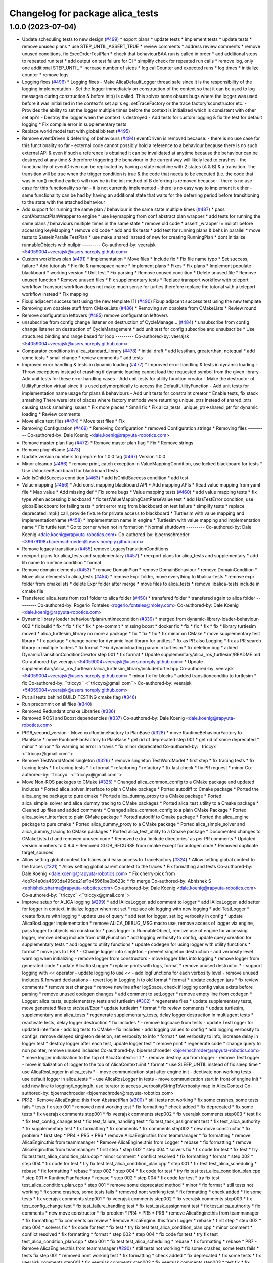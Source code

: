 ^^^^^^^^^^^^^^^^^^^^^^^^^^^^^^^^^
Changelog for package alica_tests
^^^^^^^^^^^^^^^^^^^^^^^^^^^^^^^^^

1.0.0 (2023-07-04)
------------------
* Update scheduling tests to new design (`#499 <https://github.com/rapyuta-robotics/alica/issues/499>`_)
  * export plans
  * update tests
  * implement tests
  * update tests
  * remove unused plans
  * use STEP_UNTIL_ASSERT_TRUE
  * review comments
  * address review comments
  * remove unused conditions, fix ExecOrderTestPlan
  * check that behaviourBAA run is called in order
  * add additional steps to repeated run test
  * add output on test failure for CI
  * simplify check for repeated run calls
  * remove log, only one additional STEP_UNTIL
  * increase number of steps
  * log callCounter and expected runs
  * log times
  * initialize counter
  * remove logs
* Logging fixes (`#496 <https://github.com/rapyuta-robotics/alica/issues/496>`_)
  * Logging fixes
  - Make AlicaDefaultLogger thread safe since it is the responsibility of
  the logging implementation
  - Set the logger immediately on construction of the context so that it
  can be used to log messages during construction & before init() is
  called. This solves some obsure bugs where the logger was used before
  it was initialized in the context's set api's eg. setTraceFactory or the
  trace factory'sconstructor etc.
  - Provides the ability to set the logger multiple times before the
  context is initialized which is consistent with other set api's
  - Destroy the logger when the context is destroyed
  - Add tests for custom logging & fix the test for default logging
  * Fix compile error in supplementary tests
* Replace world model test with global bb test (`#495 <https://github.com/rapyuta-robotics/alica/issues/495>`_)
* Remove eventDriven & deferring of behaviours (`#494 <https://github.com/rapyuta-robotics/alica/issues/494>`_)
  eventDriven is removed because:
  - there is no use case for this functionality so far
  - external code cannot possibly hold a reference to a behaviour because
  there is no such external API & even if such a reference is obtained
  it can be invalidated at anytime because the behaviour can be destroyed
  at any time & therefore triggering the  behaviour in the current way
  will likely lead to crashes
  - the functionality of eventDriven can be replicated by having
  a state machine with 2 states (A & B) & a transition. The transition
  will be true when the trigger condition is true & the code that needs to
  be executed (i.e. the code that was in run() method earlier) will now
  be in the init method of B
  deferring is removed because:
  - there is no use case for this functionality so far
  - it is not currently implemented
  - there is no easy way to implement it either
  - same functionality can be had by having an additional state that
  waits for the deferring period before transitioning to the state with
  the attached behaviour
* Add support for running the same plan / behaviour in the same state multiple times (`#487 <https://github.com/rapyuta-robotics/alica/issues/487>`_)
  * pass confAbstractPlanWrapper to engine
  * use keymapping from conf abstract plan wrapper
  * add tests for running the same plans / behaviours multiple times in the same state
  * remove old code
  * assert _wrapper != nullptr before accessing keyMapping
  * remove old code
  * add and fix tests
  * add test for running plans & behs in parallel
  * move tests to SameInParallelTestPlan
  * use make_shared instead of new for creating RunningPlan
  * dont initialize runnableObjects with nullptr
  ---------
  Co-authored-by: veerajsk <54059004+veerajsk@users.noreply.github.com>
* Custom workflows plan (`#491 <https://github.com/rapyuta-robotics/alica/issues/491>`_)
  * Implementation
  * Move files
  * Include fix
  * Fix file name typo
  * Set success, failure
  * Add tutorials
  * Fix file & namespace name
  * Implement plans
  * Fixes
  * Fix plans
  * Implement populate blackboard
  * working version
  * Unit test
  * Fix parsing
  * Remove unused condition
  * Delete unused file
  * Remove unused function
  * Remove unused files
  * Fix supplementary tests
  * Replace transport workflow with teleport workflow
  Transport workflow does not make much sense for turtles therefore
  replace the tutorial with a teleport workflow instead
  * Fix mapping
* Fixup adjacent success test using the new template [1] (`#490 <https://github.com/rapyuta-robotics/alica/issues/490>`_)
  Fixup adjacent success test using the new template
* Removing svn obsolete stuff from CMakeLists (`#486 <https://github.com/rapyuta-robotics/alica/issues/486>`_)
  * Removing svn obsolete from CMakeLists
  * Review round
* Remove configuration leftovers (`#485 <https://github.com/rapyuta-robotics/alica/issues/485>`_)
  remove configuration leftovers
* unsubscribe from config change listener on destruction of CycleManage… (`#484 <https://github.com/rapyuta-robotics/alica/issues/484>`_)
  * unsubscribe from config change listener on destruction of CycleManagement
  * add unit test for config subscribe and unsubscribe
  * Use structured binding and range based for loop
  ---------
  Co-authored-by: veerajsk <54059004+veerajsk@users.noreply.github.com>
* Comparator conditions in alica_standard_library  (`#478 <https://github.com/rapyuta-robotics/alica/issues/478>`_)
  * initial draft
  * add lessthan, greaterthan, notequal
  * add some tests
  * small change
  * review comments
  * add tests
* Improved error handling & tests in dynamic loading (`#477 <https://github.com/rapyuta-robotics/alica/issues/477>`_)
  * Improved error handling & tests in dynamic loading
  - Throw exceptions instead of crashing if dynamic loading cannot load
  the requested symbol from the given library
  - Add unit tests for these error handling cases
  - Add unit tests for utility function creator
  - Make the destructor of UtilityFunction virtual since it is used
  polymorphically to access the DefaultUtilityFunction
  - Add unit tests for implementation name usage for plans & behaviours
  - Add unit tests for constraint creator
  * Enable tests, fix stack smashing
  There were lots of places where factory methods were returning
  unique_ptrs instead of shared_ptrs causing stack smashing issues
  * Fix more places
  * Small fix
  * Fix alica_tests, unique_ptr->shared_ptr for dynamic loading
  * Review comments
* Move alica test files (`#474 <https://github.com/rapyuta-robotics/alica/issues/474>`_)
  * Move test files
  * Fix
* Removing Configuration (`#469 <https://github.com/rapyuta-robotics/alica/issues/469>`_)
  * Removing Configuration
  * removed Configuration strings
  * Removing files
  ---------
  Co-authored-by: Dale Koenig <dale.koenig@rapyuta-robotics.com>
* Remove master plan flag (`#472 <https://github.com/rapyuta-robotics/alica/issues/472>`_)
  * Remove master plan flag
  * Fix
  * Remove strings
* Remove pluginName (`#473 <https://github.com/rapyuta-robotics/alica/issues/473>`_)
* Update version numbers to prepare for 1.0.0 tag (`#467 <https://github.com/rapyuta-robotics/alica/issues/467>`_)
  Version 1.0.0
* Minor cleanup (`#466 <https://github.com/rapyuta-robotics/alica/issues/466>`_)
  * remove print, catch exception in ValueMappingCondition, use locked blackboard for tests
  * Use UnlockedBlackboard for blackboard tests
* Add IsChildSuccess condition (`#463 <https://github.com/rapyuta-robotics/alica/issues/463>`_)
  * add IsChildSuccess condition
  * add test
* Value mapping (`#456 <https://github.com/rapyuta-robotics/alica/issues/456>`_)
  * Add const mapping blackboard API
  * Add mapping APIs
  * Read value mapping from yaml file
  * Map value
  * Add missing def
  * Fix some bugs
  * Value mapping tests (`#460 <https://github.com/rapyuta-robotics/alica/issues/460>`_)
  * add value mapping tests
  * fix type when accessing blackboard
  * fix testValueMappingCantParseValue test
  * add HasTestError condition, use globalBlackboard for failing tests
  * print error msg from blackboard on test failure
  * simplify tests
  * replace deprecated impl() call, provide fixture for private access to blackboard
  * Turtlesim with value mapping and implementationName (`#458 <https://github.com/rapyuta-robotics/alica/issues/458>`_)
  * Implementation name in engine
  * Turtlesim with value mapping and implementation name
  * Fix turtle test
  * Go to corner when not in formation
  * Normal shutdown
  ---------
  Co-authored-by: Dale Koenig <dale.koenig@rapyuta-robotics.com>
  Co-authored-by: bjoernschroeder <39679198+bjoernschroeder@users.noreply.github.com>
* Remove legacy transitions (`#455 <https://github.com/rapyuta-robotics/alica/issues/455>`_)
  remove LegacyTransitionConditions
* reexport plans for alica_tests and supplementary (`#457 <https://github.com/rapyuta-robotics/alica/issues/457>`_)
  * reexport plans for alica_tests and supplementary
  * add lib name to runtime condition
  * format
* Remove domain elements (`#453 <https://github.com/rapyuta-robotics/alica/issues/453>`_)
  * remove DomainPlan
  * remove DomainBehaviour
  * remove DomainCondition
  * Move alica elements to alica_tests (`#454 <https://github.com/rapyuta-robotics/alica/issues/454>`_)
  * remove Expr folder, move everything to libalica-tests
  * remove expr folder from cmakelists
  * delete Expr folder after merge
  * move files to alica_tests
  * remove libalica-tests include in cmake file
* Transfered alica_tests from ros1 folder to alica folder (`#450 <https://github.com/rapyuta-robotics/alica/issues/450>`_)
  * transfered folder
  * transfered again to alica folder
  ---------
  Co-authored-by: Rogerio Fonteles <rogerio.fonteles@moley.com>
  Co-authored-by: Dale Koenig <dale.koenig@rapyuta-robotics.com>
* Dynamic library loader behaviour/plan/runtimecondition (`#339 <https://github.com/rapyuta-robotics/alica/issues/339>`_)
  * merged from dynamic-library-loader-behaviour-002
  * fix build
  * fix
  * fix
  * fix
  * fix
  * pre-commit
  * missing boost
  * docker fix
  * fix
  * fix
  * fix
  * fix
  * library turtlesim moved
  * alica_turtlesim_library no more a package
  * fix
  * fix
  * fix
  * fix minor on CMake
  * move supplementary test library
  * fix package
  * change name for dynamic load library for unittest
  * fix as PR also Logging
  * fix as PR search library in multiple folders
  * fix format
  * Fix dynamicloading param in turtlesim
  * fix deletion bug
  * added DynamicTransitionConditionCreator step 001
  * fix format
  * Update supplementary/alica_ros_turtlesim/README.md
  Co-authored-by: veerajsk <54059004+veerajsk@users.noreply.github.com>
  * Update supplementary/alica_ros_turtlesim/alica_turtlesim_library/include/turtle.hpp
  Co-authored-by: veerajsk <54059004+veerajsk@users.noreply.github.com>
  * minor fix for blocks
  * added transitionconditio to turtlesim
  * fix
  Co-authored-by: ¨triccyx¨ <¨triccyx@gmail.com¨>
  Co-authored-by: veerajsk <54059004+veerajsk@users.noreply.github.com>
* Put all tests behind BUILD_TESTING cmake flag (`#346 <https://github.com/rapyuta-robotics/alica/issues/346>`_)
* Run precommit on all files (`#340 <https://github.com/rapyuta-robotics/alica/issues/340>`_)
* Removed Redundant cmake Libraries (`#336 <https://github.com/rapyuta-robotics/alica/issues/336>`_)
* Removed ROS1 and Boost dependencies (`#337 <https://github.com/rapyuta-robotics/alica/issues/337>`_)
  Co-authored-by: Dale Koenig <dale.koenig@rapyuta-robotics.com>
* PR16_second_version - Move xxxRuntimeFactory to PlanBase  (`#328 <https://github.com/rapyuta-robotics/alica/issues/328>`_)
  * move RuntimeBehaviourFactory to PlanBase
  * move RuntimePlanFactory to PlanBase
  * get rid of deprecated step 001
  * get rid of some deprecated
  * minor
  * minor
  * fix warning as error in travis
  * fix minor deprecated
  Co-authored-by: ¨triccyx¨ <¨triccyx@gmail.com¨>
* Remove TestWorldModel singleton (`#326 <https://github.com/rapyuta-robotics/alica/issues/326>`_)
  * remove singleton TestWordModel
  * first step
  * fix tracing tests
  * fix tracing tests
  * fix tracing tests
  * fix format
  * refactoring
  * refactory
  * fix last check
  * fix PR request
  * minor
  Co-authored-by: ¨triccyx¨ <¨triccyx@gmail.com¨>
* Move Non-ROS packages to CMake (`#325 <https://github.com/rapyuta-robotics/alica/issues/325>`_)
  * Changed alica_common_config to a CMake package and updated includes
  * Ported alica_solver_interface to plain CMake package
  * Ported autodiff to Cmake package
  * Ported the alica_engine package to pure cmake
  * Ported alica_dummy_proxy to a CMake package
  * Ported alica_simple_solver and alica_dummy_tracing to CMake packages
  * Ported alica_test_utility to a Cmake package
  * Cleaned up files and added comments
  * Changed alica_common_config to a plain CMake Package
  * Ported alica_solver_interface to plain CMake package
  * Ported autodiff to Cmake package
  * Ported the alica_engine package to pure cmake
  * Ported alica_dummy_proxy to a CMake package
  * Ported alica_simple_solver and alica_dummy_tracing to CMake packages
  * Ported alica_test_utility to a Cmake package
  * Documented changes to CMakeLists.txt and removed unused code
  * Removed extra 'include directories' as per PR comments
  * Updated version numbers to 0.9.4
  * Removed GLOB_RECURSE from cmake except for autogen code
  * Removed duplicate target_sources
* Allow setting global context for traces and easy access to TraceFactory (`#324 <https://github.com/rapyuta-robotics/alica/issues/324>`_)
  * Allow setting global context to the traces (`#321 <https://github.com/rapyuta-robotics/alica/issues/321>`_)
  * Allow setting global parent context to the traces
  * Fix formatting and tests
  Co-authored-by: Dale Koenig <dale.koenig@rapyuta-robotics.com>
  * Fix cherry-pick from 4cb7c4e0da4693da495de21ef1b45961be0b623c
  * fix merge
  Co-authored-by: Abhishek S <abhishek.sharma@rapyuta-robotics.com>
  Co-authored-by: Dale Koenig <dale.koenig@rapyuta-robotics.com>
  Co-authored-by: ¨triccyx¨ <¨triccyx@gmail.com¨>
* Improve setup for ALICA logging (`#299 <https://github.com/rapyuta-robotics/alica/issues/299>`_)
  * add IAlicaLogger, add comment to logger
  * add IAlicaLogger, add setter for logger in context, initialize logger when not set
  * replace old logging with new logging
  * add TestLogger
  * create fixture with logging
  * update use of query
  * add test for logger, set log verbosity in config
  * update AlicaRosLogger implementation
  * remove ALICA_DEBUG_MSG macro use, remove access of logger via engine, pass logger to objects via constructor
  * pass logger to RunnableObject, remove use of engine for accessing logger, remove debug include from utilityFunction
  * add logging verbosity to config, update query creation for supplementary tests
  * add logger to utility functions
  * update codegen for using logger with utility functions
  * format
  * move jars to LFS
  * - Change logger into singleton
  - prevent singleton destruction
  - add verbosity level warning when initializing
  - remove logger from constructors
  - move logger files into logging
  * remove logger from generated code
  * update AlicaRosLogger
  * replace prints with logs, format
  * remove unused destructor
  * - support logging with << operator
  - update logging to use <<
  - add logFunctions for each verbosity level
  - remove unused includes & forward declarations
  - revert log in Logging.h to old format
  * format
  * update codegen jars
  * fix review comments
  * remove test changes
  * remove newline after logSpace, check if logging config value exists before parsing
  * remove unused codegen changes
  * add comment to setLogger
  * remove empty line from codegen
  * Logger: alica_tests, supplementary_tests and turtlesim (`#302 <https://github.com/rapyuta-robotics/alica/issues/302>`_)
  * regenerate files
  * update supplementary tests, move generated files to src/test/Expr
  * update turtlesim
  * format
  * fix review comments
  * update turtlesim, supplementary and alica_tests
  * regenerate supplementary_tests, delay logger destruction in multiagent tests
  * reactivate tests, delay logger destruction
  * fix includes
  * - remove logspace from tests
  - update TestLogger for updated interface
  - add log tests to CMake
  - fix includes
  - add logging values to config
  * add logging verbosity to configs, remove delayed singleton deletion, set verbosity to info
  * format
  * set verbosity to info, increase delay in logger test
  * destroy logger after each test, update logger test
  * remove print
  * regenerate code
  * change query to non pointer, remove unused includes
  Co-authored-by: bjoernschroeder <bjoernschroder@rapyuta-robotics.com>
  * move logger initialization to the top of AlicaContext::init
  * - remove destroy api from logger
  - remove TestLogger
  - move initialization of logger to the top of AlicaContext::init
  * format
  * use SLEEP_UNTIL instead of fix sleep time
  * use AlicaRosLogger in alica_tests
  * - move communication start after engine init
  - dectivate non working tests
  - use default logger in alica_tests
  * - use AlicaRosLogger in tests
  - move communication start in front of engine init
  * add new line to logging/Logging.h, use iterator to access _verbosityStringToVerbosity map in AlicaContext
  Co-authored-by: bjoernschroeder <bjoernschroder@rapyuta-robotics.com>
* PR12 - Remove AlicaEngine::this from AbstractPlan  (`#300 <https://github.com/rapyuta-robotics/alica/issues/300>`_)
  * still tests not working
  * fix some crashes, some tests fails
  * tests fix step 001
  * removed nont working test
  * fix formatting
  * check added
  * fix deprecated
  * fix some tests
  * fix veerajsk comments step001
  * fix veerajsk comments step002
  * fix veerajsk comments step003
  * test fix
  * fix test_config_change test
  * fix test_failure_handling test
  * fix test_task_assignment test
  * fix test_alica_authority
  * fix supplementary test
  * fix formatting
  * fix comments
  * fix comments step002
  * new move constructor
  * fix problem
  * first step
  * PR4
  * PR5
  * PR6
  * remove AlicaEngin::this from teammanager
  * fix formatting
  * remove AlicaEngin::this from teammanager
  * Remove AlicaEngine::this from Logger
  * rebase
  * fix formatting
  * remove AlicaEngin::this from teammanager
  * first step
  * step 002
  * step 004
  * solvers fix
  * fix code for test
  * fix test
  * try fix test test_alica_condition_plan.cpp
  * minor comment
  * conflict resolved
  * fix formatting
  * format
  * step 002
  * step 004
  * fix code for test
  * try fix test test_alica_condition_plan.cpp
  * step 001
  * fix test test_alica_scheduling
  * rebase
  * fix formatting
  * rebase
  * step 002
  * step 004
  * fix code for test
  * try fix test test_alica_condition_plan.cpp
  * step 001
  * RuntimePlanFactory
  * rebase
  * step 002
  * step 004
  * fix code for test
  * try fix test test_alica_condition_plan.cpp
  * step 001
  * remove some deprecated method
  * minor
  * fix format
  * still tests not working
  * fix some crashes, some tests fails
  * removed nont working test
  * fix formatting
  * check added
  * fix some tests
  * fix veerajsk comments step001
  * fix veerajsk comments step002
  * fix veerajsk comments step003
  * fix test_config_change test
  * fix test_failure_handling test
  * fix test_task_assignment test
  * fix test_alica_authority
  * fix comments
  * new move constructor
  * fix problem
  * PR4
  * PR5
  * PR6
  * remove AlicaEngin::this from teammanager
  * fix formatting
  * fix comments on review
  * Remove AlicaEngine::this from Logger
  * rebase
  * first step
  * step 002
  * step 004
  * solvers fix
  * fix code for test
  * fix test
  * try fix test test_alica_condition_plan.cpp
  * minor comment
  * conflict resolved
  * fix formatting
  * format
  * step 002
  * step 004
  * fix code for test
  * try fix test test_alica_condition_plan.cpp
  * step 001
  * fix test test_alica_scheduling
  * rebase
  * fix formatting
  * rebase
  * PR7 - Remove AlicaEngine::this from teammanager (`#290 <https://github.com/rapyuta-robotics/alica/issues/290>`_)
  * still tests not working
  * fix some crashes, some tests fails
  * tests fix step 001
  * removed nont working test
  * fix formatting
  * check added
  * fix deprecated
  * fix some tests
  * fix veerajsk comments step001
  * fix veerajsk comments step002
  * fix veerajsk comments step003
  * test fix
  * fix test_config_change test
  * fix test_failure_handling test
  * fix test_task_assignment test
  * fix test_alica_authority
  * fix supplementary test
  * fix formatting
  * fix comments
  * fix comments step002
  * new move constructor
  * fix problem
  * first step
  * PR4
  * PR5
  * PR6
  * remove AlicaEngin::this from teammanager
  * fix formatting
  * fix comments on review
  * fix as for PR comments
  * revert jar files
  * revert
  Co-authored-by: ¨triccyx¨ <¨triccyx@gmail.com¨>
  Co-authored-by: Abhishek S <abhishek.sharma@rapyuta-robotics.com>
  * PR8 - Remove AlicaEngine::this from Logger (`#293 <https://github.com/rapyuta-robotics/alica/issues/293>`_)
  * still tests not working
  * fix some crashes, some tests fails
  * tests fix step 001
  * removed nont working test
  * fix formatting
  * check added
  * fix deprecated
  * fix some tests
  * fix veerajsk comments step001
  * fix veerajsk comments step002
  * fix veerajsk comments step003
  * test fix
  * fix test_config_change test
  * fix test_failure_handling test
  * fix test_task_assignment test
  * fix test_alica_authority
  * fix supplementary test
  * fix formatting
  * fix comments
  * fix comments step002
  * new move constructor
  * fix problem
  * first step
  * PR4
  * PR5
  * PR6
  * remove AlicaEngin::this from teammanager
  * fix formatting
  * fix comments on review
  Co-authored-by: ¨triccyx¨ <¨triccyx@gmail.com¨>
  Co-authored-by: Abhishek S <abhishek.sharma@rapyuta-robotics.com>
  * Small Fix in TestContext (`#309 <https://github.com/rapyuta-robotics/alica/issues/309>`_)
  * Update TestContext.cpp
  * review comment
  * delaystart = ture
  * Update conditions (`#307 <https://github.com/rapyuta-robotics/alica/issues/307>`_)
  * update alica_tests
  * regenerate files
  * update supplementary tests
  * update turtlesim
  Co-authored-by: bjoernschroeder <bjoernschroder@rapyuta-robotics.com>
  Co-authored-by: veerajsk <54059004+veerajsk@users.noreply.github.com>
  * fix
  * update plandesigner readme (`#308 <https://github.com/rapyuta-robotics/alica/issues/308>`_)
  Co-authored-by: bjoernschroeder <bjoernschroder@rapyuta-robotics.com>
  Co-authored-by: veerajsk <54059004+veerajsk@users.noreply.github.com>
  * fix rebase
  * fix rebase
  * fix merge
  * format fix
  * fix comment on PR and remove include and fw declaration unused
  * fix
  * fix
  * fix format
  * fix as PR comments
  * fix merge
  * fix merge with rr_revel
  Co-authored-by: ¨triccyx¨ <¨triccyx@gmail.com¨>
  Co-authored-by: Abhishek S <abhishek.sharma@rapyuta-robotics.com>
  Co-authored-by: Prajapati-Pawan <100663745+Prajapati-Pawan@users.noreply.github.com>
  Co-authored-by: bjoernschroeder <39679198+bjoernschroeder@users.noreply.github.com>
  Co-authored-by: bjoernschroeder <bjoernschroder@rapyuta-robotics.com>
  Co-authored-by: veerajsk <54059004+veerajsk@users.noreply.github.com>
* PR10 - Remove AlicaEngine::this from RuntimeBehaviourFactory  (`#297 <https://github.com/rapyuta-robotics/alica/issues/297>`_)
  * still tests not working
  * fix some crashes, some tests fails
  * removed nont working test
  * fix formatting
  * check added
  * fix some tests
  * fix veerajsk comments step001
  * fix veerajsk comments step002
  * fix veerajsk comments step003
  * fix test_config_change test
  * fix test_failure_handling test
  * fix test_task_assignment test
  * fix test_alica_authority
  * fix comments
  * new move constructor
  * fix problem
  * PR4
  * PR5
  * PR6
  * remove AlicaEngin::this from teammanager
  * fix formatting
  * fix comments on review
  * Remove AlicaEngine::this from Logger
  * rebase
  * first step
  * step 002
  * step 004
  * solvers fix
  * fix code for test
  * fix test
  * try fix test test_alica_condition_plan.cpp
  * minor comment
  * conflict resolved
  * fix formatting
  * format
  * step 002
  * step 004
  * fix code for test
  * try fix test test_alica_condition_plan.cpp
  * step 001
  * fix test test_alica_scheduling
  * rebase
  * fix formatting
  * rebase
  * PR7 - Remove AlicaEngine::this from teammanager (`#290 <https://github.com/rapyuta-robotics/alica/issues/290>`_)
  * still tests not working
  * fix some crashes, some tests fails
  * tests fix step 001
  * removed nont working test
  * fix formatting
  * check added
  * fix deprecated
  * fix some tests
  * fix veerajsk comments step001
  * fix veerajsk comments step002
  * fix veerajsk comments step003
  * test fix
  * fix test_config_change test
  * fix test_failure_handling test
  * fix test_task_assignment test
  * fix test_alica_authority
  * fix supplementary test
  * fix formatting
  * fix comments
  * fix comments step002
  * new move constructor
  * fix problem
  * first step
  * PR4
  * PR5
  * PR6
  * remove AlicaEngin::this from teammanager
  * fix formatting
  * fix comments on review
  * fix as for PR comments
  * revert jar files
  * revert
  Co-authored-by: ¨triccyx¨ <¨triccyx@gmail.com¨>
  Co-authored-by: Abhishek S <abhishek.sharma@rapyuta-robotics.com>
  * PR8 - Remove AlicaEngine::this from Logger (`#293 <https://github.com/rapyuta-robotics/alica/issues/293>`_)
  * still tests not working
  * fix some crashes, some tests fails
  * tests fix step 001
  * removed nont working test
  * fix formatting
  * check added
  * fix deprecated
  * fix some tests
  * fix veerajsk comments step001
  * fix veerajsk comments step002
  * fix veerajsk comments step003
  * test fix
  * fix test_config_change test
  * fix test_failure_handling test
  * fix test_task_assignment test
  * fix test_alica_authority
  * fix supplementary test
  * fix formatting
  * fix comments
  * fix comments step002
  * new move constructor
  * fix problem
  * first step
  * PR4
  * PR5
  * PR6
  * remove AlicaEngin::this from teammanager
  * fix formatting
  * fix comments on review
  Co-authored-by: ¨triccyx¨ <¨triccyx@gmail.com¨>
  Co-authored-by: Abhishek S <abhishek.sharma@rapyuta-robotics.com>
  * Small Fix in TestContext (`#309 <https://github.com/rapyuta-robotics/alica/issues/309>`_)
  * Update TestContext.cpp
  * review comment
  * delaystart = ture
  * Update conditions (`#307 <https://github.com/rapyuta-robotics/alica/issues/307>`_)
  * update alica_tests
  * regenerate files
  * update supplementary tests
  * update turtlesim
  Co-authored-by: bjoernschroeder <bjoernschroder@rapyuta-robotics.com>
  Co-authored-by: veerajsk <54059004+veerajsk@users.noreply.github.com>
  * fix
  * update plandesigner readme (`#308 <https://github.com/rapyuta-robotics/alica/issues/308>`_)
  Co-authored-by: bjoernschroeder <bjoernschroder@rapyuta-robotics.com>
  Co-authored-by: veerajsk <54059004+veerajsk@users.noreply.github.com>
  * fix rebase
  * fix rebase
  * fix merge
  * format fix
  * fix comment on PR and remove include and fw declaration unused
  * fix
  * fix
  Co-authored-by: ¨triccyx¨ <¨triccyx@gmail.com¨>
  Co-authored-by: Abhishek S <abhishek.sharma@rapyuta-robotics.com>
  Co-authored-by: Prajapati-Pawan <100663745+Prajapati-Pawan@users.noreply.github.com>
  Co-authored-by: bjoernschroeder <39679198+bjoernschroeder@users.noreply.github.com>
  Co-authored-by: bjoernschroeder <bjoernschroder@rapyuta-robotics.com>
  Co-authored-by: veerajsk <54059004+veerajsk@users.noreply.github.com>
* PR9 - Remove AlicaEngine::this from PlanBase (`#296 <https://github.com/rapyuta-robotics/alica/issues/296>`_)
  * Update conditions (`#307 <https://github.com/rapyuta-robotics/alica/issues/307>`_)
  * update alica_tests
  * regenerate files
  * update supplementary tests
  * update turtlesim
  Co-authored-by: bjoernschroeder <bjoernschroder@rapyuta-robotics.com>
  Co-authored-by: veerajsk <54059004+veerajsk@users.noreply.github.com>
  * fix PR comments step 001
  * fix PR comments step002
  * fix PR comments step003
  * fix format
  * fix comments as PR step 004
  * fix comments as PR step 005
  * format fix
  * fix ar PR notify
  * fix comments in PR
  Co-authored-by: bjoernschroeder <39679198+bjoernschroeder@users.noreply.github.com>
  Co-authored-by: bjoernschroeder <bjoernschroder@rapyuta-robotics.com>
  Co-authored-by: veerajsk <54059004+veerajsk@users.noreply.github.com>
  Co-authored-by: ¨triccyx¨ <¨triccyx@gmail.com¨>
* Update conditions (`#307 <https://github.com/rapyuta-robotics/alica/issues/307>`_)
  * update alica_tests
  * regenerate files
  * update supplementary tests
  * update turtlesim
  Co-authored-by: bjoernschroeder <bjoernschroder@rapyuta-robotics.com>
  Co-authored-by: veerajsk <54059004+veerajsk@users.noreply.github.com>
* Condition Factory `#1 <https://github.com/rapyuta-robotics/alica/issues/1>`_ (`#261 <https://github.com/rapyuta-robotics/alica/issues/261>`_)
  * dummy files
  * generate condition functions & new creator
  * add ITransitionPreConditionCreator and TransitionPreConditionFactory
  * add TransitionPreConditionCreator to AlicaCreators
  * initialize and provide access to TransitionConditionFactory
  * run new transition conditions, store inputs of transition conditoins
  * implement and create TransitionCondition model object
  * - implement runtime transition condition objects
  - store runtime transition condition objects in basicPlans
  - create runtime transition objects when the runningPlan is activated
  - refactoring
  * - fix review comments
  * - pass WorldModel to transitionCondition evaluation
  - move setInput/Output to KeyMapping
  - movegetParentWrapperId to RunningPlan
  * update codegen
  * - Read and store keyMapping of transitions in transition model object
  - add DefaultTransitionConditionCreator
  - fix getParentWrapperId
  * fix review comments
  * add name to conditionRepository node
  * move default implementation into default folder
  * - fix includes
  - fix creatorCallback names
  * remove todo for constraints
  * update codegeneration
  * use correct TransitionConditions for generating callbacks, remove transition generation from plans
  * remove tmp node from modelmanager
  * update TestContext to use TransitionConditionCreator
  * remove old code, add protected region to conditions header, update codegen jar
  * - remove BasicTransitionCondition (`#294 <https://github.com/rapyuta-robotics/alica/issues/294>`_)
  - move blackboard and callback to TransitionCondition model object
  - replace RuntimeTransitionConditionFactory with TransitionConditionCallbackFactory
  - set evalCallback for TransitionConditions in engine::init()
  - remove BasicTransitionCondition from BasicPlans
  Co-authored-by: bjoernschroeder <bjoernschroder@rapyuta-robotics.com>
  * - remove TransitionConditionCallbackFactory
  - create TransitionCondition in initTransitionConditions in engine
  - remove TransitionConditionContext struct
  - assert that TransitionCondition callback exists before calling
  * remove forward declaration
  * move setInput / setOutput to BlackboardUtil
  * add iostream and debug_output includes
  * Condition Factory `#3 <https://github.com/rapyuta-robotics/alica/issues/3>`_ Update turtlesim for new conditions (`#286 <https://github.com/rapyuta-robotics/alica/issues/286>`_)
  * - regenerate code
  - move implementation of transitions to conditions.cpp
  - update base
  * regenerate files
  * fix turtlesim after merge, move addSolver call after initialization of context
  * Condition Factory `#4 <https://github.com/rapyuta-robotics/alica/issues/4>`_ Update alica_tests to use new conditions (`#291 <https://github.com/rapyuta-robotics/alica/issues/291>`_)
  * update tests to use new conditions
  * update TestContext
  * regenerate
  * Condition Factory `#5 <https://github.com/rapyuta-robotics/alica/issues/5>`_ Update supplementary tests for new transition conditions (`#292 <https://github.com/rapyuta-robotics/alica/issues/292>`_)
  * use new TransitionConditons
  * regenerate code, move generated files from autogenerated to Expr
  * format
  Co-authored-by: bjoernschroeder <bjoernschroder@rapyuta-robotics.com>
  Co-authored-by: bjoernschroeder <bjoernschroder@rapyuta-robotics.com>
  Co-authored-by: bjoernschroeder <bjoernschroder@rapyuta-robotics.com>
  * fix review comments
  * format
  Co-authored-by: Athish T <athish.thirumal@rapyuta-robotics.com>
  Co-authored-by: bjoernschroeder <bjoernschroder@rapyuta-robotics.com>
  Co-authored-by: Abhishek S <abhishek.sharma@rapyuta-robotics.com>
* PR5 - Remove AlicaEngine::this from AuthorityManager (`#288 <https://github.com/rapyuta-robotics/alica/issues/288>`_)
  * still tests not working
  * fix some crashes, some tests fails
  * tests fix step 001
  * removed nont working test
  * fix formatting
  * check added
  * fix deprecated
  * fix some tests
  * fix veerajsk comments step001
  * fix veerajsk comments step002
  * fix veerajsk comments step003
  * test fix
  * fix test_config_change test
  * fix test_failure_handling test
  * fix test_task_assignment test
  * fix test_alica_authority
  * fix supplementary test
  * fix formatting
  * fix comments
  * fix comments step002
  * new move constructor
  * fix problem
  * first step
  * PR4
  * PR5
  * fix format
  * added reload for config
  * fix test
  * regression fix
  Co-authored-by: ¨triccyx¨ <¨triccyx@gmail.com¨>
* PR4 - Removing AlicaEngine::this from VariableSyncModule (`#287 <https://github.com/rapyuta-robotics/alica/issues/287>`_)
  * still tests not working
  * fix some crashes, some tests fails
  * tests fix step 001
  * removed nont working test
  * fix formatting
  * check added
  * fix deprecated
  * fix some tests
  * fix veerajsk comments step001
  * fix veerajsk comments step002
  * fix veerajsk comments step003
  * test fix
  * fix test_config_change test
  * fix test_failure_handling test
  * fix test_task_assignment test
  * fix test_alica_authority
  * fix supplementary test
  * fix formatting
  * fix comments
  * fix comments step002
  * new move constructor
  * fix problem
  * first step
  * PR4
  * added reload for config
  * fix const in timer
  Co-authored-by: ¨triccyx¨ <¨triccyx@gmail.com¨>
  Co-authored-by: Abhishek S <abhishek.sharma@rapyuta-robotics.com>
* Removing AlicaEngine::this from TeamObserver (`#282 <https://github.com/rapyuta-robotics/alica/issues/282>`_)
  Removing AlicaEngine references from TeamObserver and subclasses. Delay initialization of the engine in tests.
* Add configurable auto failure handling capability (`#279 <https://github.com/rapyuta-robotics/alica/issues/279>`_)
  * Add configurable auto failure handling capability
  Add a AutoFailureHandling config that can be used to enable/disable
  auto failure handling for a plan in the engine
  * Add config to all alica.yaml files
  * Enable plan abort & make tests more robust
  The plan abort rule should not be considered an auto failure handling
  behaviour so that the failure can be immediately handled by the higher
  levels.
  Some of the tests could pass if a plan restarted when they should fail,
  this is suitably addressed by ensuring transitions are unset when they
  are no longer needed to be enabled & by ensuring the plan init is only
  executed once
* Fix alica tests (`#275 <https://github.com/rapyuta-robotics/alica/issues/275>`_)
  * Fix plans, add failure handling plans
  * Fix tests
  * Use alica_tests as package name for code gen
  * Fix format
  Co-authored-by: Abhishek S <abhishek.sharma@rapyuta-robotics.com>
* Creators fixes (`#264 <https://github.com/rapyuta-robotics/alica/issues/264>`_)
  * Creators fixes
  * Ensure stepEngine does not deadlock
  * Various fixes with creators
  * More fix
  * Revert mistaken change in tag
* Fix generate script and shorten constructors (`#263 <https://github.com/rapyuta-robotics/alica/issues/263>`_)
* Get rid of BehaviourPool & PlanPool (`#247 <https://github.com/rapyuta-robotics/alica/issues/247>`_)
  * Get rid of BehaviourPool
  * More cleanup
  * Further cleanup
  * Simplify construction of behaviour, new argument shouldm't require app code regeneration
  * Introduce PlanContext
  * Update alica tests
  * Update supplementary tests
  * Update alica test utility
  * Enable git lfs for jar files
  * Update readme
  * Working turtlesim - stress tested
  * Deprecate older init api
  * Fix tests
  * Fix tests
  * Final test fixes
  * Format
  * cleanup
  * Review comments fixes
  * Remove PlanPool (`#259 <https://github.com/rapyuta-robotics/alica/issues/259>`_)
  * Remove PlanPool
  * Fix reactivation of plan
  - Ignore duplicate calls to start & stop in RunnableObject
  - Stop the basicPlan on reactivation & allocate a new BasicPlan object
  if the plan has changed
  Co-authored-by: Veeraj S Khokale <veeraj.khokale@rapyuta-robotics.com>
  * Address review comment
  Co-authored-by: Veeraj S Khokale <veeraj.khokale@rapyuta-robotics.com>
* Prevent generation of empty constraint files (`#257 <https://github.com/rapyuta-robotics/alica/issues/257>`_)
  * prevent generation of empty constraint files
  * update codegen
  * remove empty constraints from turtlesim
  * remove empty constraints from supplementary tests
  * remove empty constraints from alica_tests
  * increase alica_tests time limit
  Co-authored-by: Abhishek S <abhishek.sharma@rapyuta-robotics.com>
* Change overlapping id's (`#256 <https://github.com/rapyuta-robotics/alica/issues/256>`_)
* Pass context in behaviour and plan creation and add codegeneration jar files (`#249 <https://github.com/rapyuta-robotics/alica/issues/249>`_)
  * Simplify construction of behaviour, new argument shouldn't require app code regeneration
  * Introduce PlanContext
  * Update alica tests
  * Update supplementary tests
  * Update alica test utility
  * Enable git lfs for jar files
  * Update readme
* Remove/Deprecate blackboard edit functions (`#245 <https://github.com/rapyuta-robotics/alica/issues/245>`_)
* Blackboard json (`#239 <https://github.com/rapyuta-robotics/alica/issues/239>`_)
  Co-authored-by: Dale Koenig <dale.koenig@rapyuta-robotics.com>
* Multiple alica instances (`#241 <https://github.com/rapyuta-robotics/alica/issues/241>`_)
  * ignore agentAnnouncements of agents using different rolesets
  * store masterPlanId in planHash, fix planHash overflow, remove unnecessary check
  * use uint64 for planhashes in messages, store planhash in agentQuery as uint64_t, set planhashes in assignment tests
  Co-authored-by: Abhishek S <abhishek.sharma@rapyuta-robotics.com>
* Test launch file improvements (`#240 <https://github.com/rapyuta-robotics/alica/issues/240>`_)
  These modificiations are already used in other projects
  Xterm config
  Gtest filter
* Evaluate transitions after plan init is executed (`#229 <https://github.com/rapyuta-robotics/alica/issues/229>`_)
  * Evaluate transitions after plan init is executed
  This ensures that the variables used in the transitions are initialized
  by the onInit for that plan before they are used
  * Account for basic plan being null before plan is started
  * Make flag atomic & call after init is executed
  * Fix for plan type in plan pool
  * Fixes for reliable tests (`#230 <https://github.com/rapyuta-robotics/alica/issues/230>`_)
  * Fix compile error
  * Check if in context in returning if init is executed
  * Fixes
  * Test fix
  * more reliable scheduling test
  Co-authored-by: Dale Koenig <dale.koenig@rapyuta-robotics.com>
* Tests for passing parameters (`#214 <https://github.com/rapyuta-robotics/alica/issues/214>`_)
  * create plan for parameter tests, implement setParameters
  * add getBasicPlan utility
  * store parameters in wm
  * implement unittests
  * add remaining blackboard unittests
  * remove unnecessary methods
  * format
  * remove unused variable
  * uncomment tests
  * regenerate
  * change default value for gdb to false
  * remove old code
* Format line to eof (`#222 <https://github.com/rapyuta-robotics/alica/issues/222>`_)
  * Add line at eof in format
  * Dont auto add line
  Co-authored-by: Abhishek S <abhishek.sharma@rapyuta-robotics.com>
* Creation on nullptr check for PlanContext (`#221 <https://github.com/rapyuta-robotics/alica/issues/221>`_)
  * add isValid method for nullptr check, add unittest
  * format
  Co-authored-by: Abhishek S <abhishek.sharma@rapyuta-robotics.com>
* only query for results until one result has been found (`#220 <https://github.com/rapyuta-robotics/alica/issues/220>`_)
  Co-authored-by: veerajsk <54059004+veerajsk@users.noreply.github.com>
* Change cmake version (`#170 <https://github.com/rapyuta-robotics/alica/issues/170>`_)
  Co-authored-by: Dale Koenig <dale.koenig@rapyuta-robotics.com>
* get spinner reference from application (`#192 <https://github.com/rapyuta-robotics/alica/issues/192>`_)
  * get spinner reference from application
  update turtlesim tutorial code
  fix lifetime of spinner
  timer and communicator should receive spinner and cbq
  update tests
  fix spinner in test
  fix spinner in tests
  missed this test
  only pass cbq to timer and communicator
  start and stop spinner at appropriate places
  fix spinner starting order in tests
  fix
  fix spinners in tests
  fix
  update tests after merge
  * code format
  * fixes after merge
  * more fixes after merge
  Co-authored-by: veerajsk <54059004+veerajsk@users.noreply.github.com>
* Adjacent Plan Succeed Test (`#179 <https://github.com/rapyuta-robotics/alica/issues/179>`_)
  * export plans for test
  * regenerate plans
  * add transitions to worldmodel
  * add unittests
  * fix adjacent test
  * regenerate files
  * improve test, remove singleton wm usage
  * update unittest
  * remove unused variable
  * use structured binding, return amISuccessful of matching node
  * format
  * remove old code
  * remove unused variables
  Co-authored-by: veerajsk <54059004+veerajsk@users.noreply.github.com>
* Replace Variant with std::variant (`#198 <https://github.com/rapyuta-robotics/alica/issues/198>`_)
  * use std::variant
  * update tests
  * cleanup
  * cleanup
  * string instead of byte array
  * update ros msg conversion
  * fix
  * pr feedback
  * remove void ptr
  * code format
* Format and CI (`#209 <https://github.com/rapyuta-robotics/alica/issues/209>`_)
  * Travis test
  * sudo
  * fix
  * Fix ci source path
  * Run format
  * Clang format 10
  * Reformat
  * Fix precommit clang version
  * focal dist
* regenerate, fix onInit / onTerminate / run overrides for plan headers (`#207 <https://github.com/rapyuta-robotics/alica/issues/207>`_)
  * regenerate, fix onInit / onTerminate / run overrides for plan headers
  * regenerate turtlesim and supplementary_tests
  * move methods to override into protected region pro
  Co-authored-by: Dale Koenig <dale.koenig@rapyuta-robotics.com>
* Cherry pick tracing improvements from v0.9.2 (`#206 <https://github.com/rapyuta-robotics/alica/issues/206>`_)
  * Cherry pick tracing improvements from v0.9.2
  Also includes a bug fix that was introduced when RunnableObject was
  refactored: if init is not executed then terminate should not be
  executed.
  * Fix test
  * Address review comments
  - Add docs
  - capture tracing context by value to prevent dangling references
  * Make TracingType public
  * Move the context getter instead of copy
  * Update alica_engine/include/engine/RunnableObject.h
  Co-authored-by: Dale Koenig <dale.koenig@rapyuta-robotics.com>
  * Add comment
  Co-authored-by: Dale Koenig <dale.koenig@rapyuta-robotics.com>
* Parameter based data flow (`#187 <https://github.com/rapyuta-robotics/alica/issues/187>`_)
  * New simple blackboard
  * Remove blackboard from engine
  * Create base classes for parameter setting
  * Find appropriate conf wrapper if needs params
  * Store plan attachments and look them up at correct time
  * Working version
  * Revert "Remove blackboard from engine"
  This reverts commit 948ef87aa7b0061e88ced955fb7e2ade69cd0e6d.
  * Properly load tests
  * Main tests pass
  * Update turtlesim code
  * Regenerate and fix supplementary tests
  * Pass down blackboard when possible
  * Remove ByteArray
  * Get rid of plan attachment creator again
  * Fix compilation
  * BlackBoard pointer usage
  * Get rid of default attachment
  * Regen supp
  * Main tests pass
  * Fix alica tests
  * regenerate other stuff
  * Minor fix
  * Mutex for blackboard
  * some review comments
  * Redesign blackboard
  * Allow cheat access
  * Test fixes
  * Delete some copy assignment/constructors
  * BlackBoard -> Blackboard
  * Fix filename
  * Fix
  * Add missing const
  * Format
* add unittest for behaviour execution with subplans (`#166 <https://github.com/rapyuta-robotics/alica/issues/166>`_)
  * add unittest for behaviour execution in subplans
  * execute behaviour in parallel to plan
  * move files in Expr back to autogenerated
  * move files from autogenerated to Expr (`#168 <https://github.com/rapyuta-robotics/alica/issues/168>`_)
  * track execution of init/run/terminate with execOrder
  * remove WaitPlan
  * remove WaitPlan pml, regenerate
  * remove unused plans
  * simplify test
  Co-authored-by: veerajsk <54059004+veerajsk@users.noreply.github.com>
  Co-authored-by: Abhishek S <abhishek.sharma@rapyuta-robotics.com>
* TaskAssignment Tracing (`#178 <https://github.com/rapyuta-robotics/alica/issues/178>`_)
  * implement TestTracing
  * add fixture for testTracing
  * create plan for testing, regenerate
  * fixes after rebase
  * use size_t for vector size comparison
  * regenerate files
  * create plan for testing, regenerate
  * add traces for ta changes
  * add fixtures for tracing
  * add tracing for all ta changes
  * add unittest for task assignment tracing
  * add support for disabled traces
  * replace identifier
  * add getName
  * remove iTrigger
  * use basicPlan trace for TA tracing
  * add oldUtility, newUtility and numberOfAgents to trace log, fix test
  * fix TestTracing
  * update unittest for additional task assignment tracing information
  * check parent-child relationship of traces
  * do TATracing on scheduler thread
  * change Roleset
  * fix conflicts
  * move notifyAssignmentChange after addChildren
  * remove getTrace
  * move check for TraceFactory to notifyTaskAssignmentChange, remove checking for trace on main thread
  * update ta trace log
* Bas tracing test + TestTracing implementation (`#177 <https://github.com/rapyuta-robotics/alica/issues/177>`_)
  * implement TestTracing
  * add fixture for testTracing
  * create plan for testing, regenerate
  * fixes after rebase
  * use size_t for vector size comparison
  * regenerate files
  Co-authored-by: veerajsk <54059004+veerajsk@users.noreply.github.com>
* Replace singleton worldmodel (`#181 <https://github.com/rapyuta-robotics/alica/issues/181>`_)
  * create worldModel interface, update TestWorldModel to use interface
  * use wm in context for scheduling tests
  * fix schedWM usage
  * fix remaining tests
  * pass worldmodel to behavoíours and plans on construction, pass worldmodel to utilityfunctions and conditions
  * pass worldmodel to summands
  * update generated files and tests
  * update test_utility
  * add worldmodel to RunnableObject
  * regenerate files
  * fix test_utility
  * regenerate turtlesim files
  * regenerate supplementary_tests files, add worldmodel
  * add dummy world model
  * pass worldmodel via constructor / inits, use worldmodel ptr
  * pass worldmodel to cacheEvalData
  * regenerate turtlesim
  * regenerate supplementary_tests
  Co-authored-by: Abhishek S <abhishek.sharma@rapyuta-robotics.com>
* removed usage of identifiers (`#182 <https://github.com/rapyuta-robotics/alica/issues/182>`_)
  * removed usage of identifiers
  * alica-tests passed
  * used AgentId
  * removed id_ros dependency
  * removed id_ros dependencies
  * placed AgentId at types.h, used 0 as default agentId, fixed test, fixed hash combine, etc.
  * replaced notAValidID with InvalidAgentID
  * alica-essentials PR changes
  * alica-supplementary PR changes
  * minor fix
  * ci fixes
  * removed boost::hash_combine
* Merge alica repos (`#183 <https://github.com/rapyuta-robotics/alica/issues/183>`_)
  * remove unneeded dependency
  * changes for correct ros clock API
  * Adapted to new capnzero Sub api
  * removing not required virtuals
  * removed engine stuff
  * remove override
  * Update AlicaROSClock.h
  * Removed unnecessary ";"
  * Moved header to cpp
  * - removed pm_control
  * - adapt to new capnzero api
  * impletemtation of the PersistID option
  * correct small oversight
  * Change return type of AgentID conversion function to unint64_t
  * - removed output
  * - fix init of wrong subscriber
  * - removed robot control
  * Add install targets for catkin install build
  * Add install targets for catkin install build
  * - improved getSelfPath (now it really returns just the path, excluding the executable)
  * Update constructor
  * Update constructor
  * Rectify header folder structure
  1. Move headers in fsystem, system_config & system_util packages
  under <package>/essentials/ directory.
  2. Modify cmake files for above packages to additionally install these
  moved headers to the global include/ directory in addition to
  /include/essentials/ directory. This is to avoid breaking existing
  code and should be removed once the code is modified to include the
  headers using essentials/<header>. Also export these headers to avoid
  breaking existing code & build.
  * Rectify header folder structure
  Move header files (not sub-directories) in constraintsolver/include/
  under constraintsolver/include/constraintsolver/. However, to avoid
  breaking existing code, export these headers & install them
  under global include/ in addition to include/constraintsolver/.
  * Minor cmake fixes
  * - changed id to IdentifierConstPtr
  * Install alica & launch folder in single statement
  * - you can ask a worker if it is running
  * - improved wildcard handling
  * - refactored alica_capnzero_proxy so that msg conversion is available for everyone
  * - removed processmanager, because capnzero version is now available
  * - improved << operator of ids
  * - added popLast for InfoBuffer (useful for using InfoBuffer as queue)
  * - allowed configs to store everything that std::to_string is working for
  * - toString additionally to operator<<
  * - fixed missing dereferenceing in case of << operator
  * - removed legacy stuff
  - added comments
  * - removed unused packages
  - first manual tweaking iteration of the merge results
  * - removed merge artifact
  * - removed unused type
  * - fixed warning
  * - clean up of cmake lists
  * - fix for essentials include
  * -fix for essentials include
  * update cmake and c++14
  * update cmake and c++14
  * Revert "New JSON Plan Format"
  * - manual pr
  * - fix typo
  - fix unit test
  * - fix unit test for id_manager
  * - added some checks with regard to file separators
  * - conversion tool (first commit)
  * - removed build results
  - introduced factory stubs
  * - VariableFactory done
  - AbstractPlanFactory done
  - EntryPointFactory started
  * - ignore test-stuff folder
  * wip
  * - fixed paths given via cli
  - further dev of factory classes
  * - further factories finished (complete plan.pml can be converted now)
  - missing factories: TaskRepo, Behaviour, PlanType, RoleSet
  * - added TaskRepository and Task Factory
  * - finished all factories
  - parameters of behaviour configurations in behaviour factory are wip
  - next step: resolving references for correct serialisation
  * - finished attaching references
  - next step: high lvl control of converting rolesets
  * - refactored the conversion and introduced the Conversion Process class for a better reusable conversion task
  - unified some methods to handle all kind of files...
  - wip: rolesets make it complicated to find the right task repository, but it should work soon...
  * fix issues with rolesets, roles, taskrepositories
  * - fix for malformed or empty names of files
  * - added autogeneration step (wip)
  * - fixed behaviour -> configuration translation
  - added extra checks during conversion
  * - refactored reference management with own collection, in order to allow multiple entries with the same key, if necessary and throw exceptions otherwise
  * - fixes for the conversion (regarding resolving behaviour configuration references)
  - made format_cpp.sh run with arbitrary version of clang-format
  - added the feature to convert all .pml files at once (does not work for rolesets)
  * - changed name of method in context
  * - add event driven field for behaviours
  * - renamed robotId to agentID
  * - removed TYPE macro, because it wasn't used anyway and is actually defined in Identifier.h of IDManager package
  * - regeneration of test files and fixes for new json-format
  - fixed include directory of constraintsolver
  - improved plan-conversion-tool with regard to variable binding in case of plan types
  * - added missing constraint
  * - made turtles example run with new json-format
  * - added new autogenerated files
  - added Readme for the Plan Conversion Tool
  * - added short version of Readme.md
  - reduced the number of necessary parameters in case of standard sub folders for plans, tasks, roles
  * - minor typo
  * - fix copy past failure
  * - fix travis scripts
  * - add parameters for script
  * - added alica dependency libyaml-cpp-dev
  * - add qt5 dependency for alica viewer
  * - added constructor for uint64_T
  * - removed this
  * added the conversion of behaviour configuration parameters
  * Cmake install fixes
  * Cmake install fixes
  * - add missing method (got lost in merge)
  * Add dependency on alica_msgs so they get generated ahead
  * - added two tests for conversion to uint64_t
  - throw proper exception for conversion of ids that are longer than uint64_t
  * - added comment about exception thrown
  - made string const
  * initial changes
  * removed irrelevant line
  * delegating constructor for default
  * Update Readme.md
  * Update Readme.md
  * Update Readme.md
  * Update Readme.md
  * Update Readme.md
  * Update Readme.md
  * - updated image for current command line interface
  * - temp changes for adapting conversion tool
  * Update Readme.md
  * make conversion tool work with general configurations
  * - make git ignore intellij's project files (*.iml)
  * made getWildcardID const
  * adopted tests to use AlicaTestSupportUtility
  * - converted plans of supplementary test to most current format (general configurations)
  * - made trigger little bit more thread safe
  * - adapted supplementary tests to new alica_test_utility
  * - fix ci
  * - fix ci
  * - add build-essential for ci
  * - added build-essential for ci
  * - upgrade system in ci
  * try to fix cmake version in ci
  * - changed travis from xenial to bionic
  * changed ros distro from kinetic to melodic
  * - changed order of commands for ci
  * fix warnings
  * - removed unnecessary condition variable, now everywhere cvVec_mtx is used
  * - fix timer
  * - improved code quality of event_handling
  * - guarded every write-access to boolean control variables with a lock_guard
  * fix ci
  * addressed PR comments:
  - use unique_ptr
  - fused NotifyTimer and Timer
  * made supplementary_tests run without engine getter
  * fix ci
  * fix comparison between signed and unsigned integer
  * - add build essentials to travis script
  * - format
  * - use not-deprecated method
  * fix initialisation and better memory barries for reading started flag
  * - removed Worker class
  * removed EventTrigger
  * - removed comments
  - fixed naming convention
  * - removed behaviour params
  * removed this
  * - adapted to alica::test::Util class for separating TestContext from alica internal tests
  * Introduce default constructor for Identifier
  * Fix operators to not compare invalid Identifiers
  * - minor changes
  - plan layout
  * - rewrite of steps 1-4
  * - update parts of the turtlesim tutorial
  * - updated plan creation step
  * - updated tutorial
  * replace last image
  * - removed test context include
  * missed one intance
  * update config files to new YAML configs
  * remove static function calls, use new AlicaContext constructor
  * use AlicaContextParams for AlicaContext initialization
  * remove setLocalAgentName
  * use only one config file, remove ID
  * - add temporary ignore for alica_viewer to make a release
  * fix supplementary test
  * - remove System Config dependencies from solvers
  - some cleanup
  * - changed conf for constraintsolver tests
  * Alica.yaml per robot
  * Removed Logging (`#48 <https://github.com/rapyuta-robotics/alica/issues/48>`_)
  * removed logging completely
  * Update README.md
  * Use ROS ENV Variable: ROS_DISTRO
  * Update README.md
  * - add cmake macros for install mode
  * Update README.md
  added instruction to source workspace too
  * - removed cnc_geometry, system_config, udp_proxy_generator
  * removed world_model package
  * - improved description and added missing steps
  * fix quantifiers
  * - integrated suggestions from Dmitrii
  * try to fix python enum34 issue
  * removed lines that were commented for testing CI
  * fix: avoid spawning 30 times a second
  * Bas beh sched engine (`#43 <https://github.com/rapyuta-robotics/alica/issues/43>`_)
  Plan init/run/terminate + plan/behaviour scheduling + web based designer
  - Layout the plans using the new web based plan designer
  - Regenerate the code using the new code generation which generates init, run & terminate functionality for plans (analogous to their counterparts in behaviours)
  - Alica ros timer implementation that is used by the engine to execute the run methods of the plans & behaviours at the desired frequency
  Co-authored-by: Karasuma1412 <bjoerninorek@gmail.com>
  Co-authored-by: Karasuma1412 <bjoern.schroder@rapyuta-robotics.com>
  Co-authored-by: bjoernschroeder <bschroederprogramming@gmail.com>
  * Add the alica designer runtime (`#45 <https://github.com/rapyuta-robotics/alica/issues/45>`_)
  * Add the alica designer runtime
  Add the necessary jar files & docker-compose file required to run the
  web based plan designer & the code generation
  * Address review comment
  * update readme for alica designer runtime
  * add synchronization, fix typos
  * update plan designer compose (`#46 <https://github.com/rapyuta-robotics/alica/issues/46>`_)
  * With live debug support
  * Latest designer runs on port 3030 (`#53 <https://github.com/rapyuta-robotics/alica/issues/53>`_)
  * update compose
  * update readme
  * minor changes
  * update ros_turtle_sim for new plan designer (`#47 <https://github.com/rapyuta-robotics/alica/issues/47>`_)
  * fix numbers in readme
  * native mode default to false
  * Release v0.9.2 (`#55 <https://github.com/rapyuta-robotics/alica/issues/55>`_)
  * implement tracing
  * fix inheritance, implement constructor, use string for context
  * add ros, finish MasterPlan trace
  * remove old code
  * change license to MIT
  * split header and cpp files, remove templates, remove setDefaultTags, pass defaultTags via constructor
  * use rawTraceValue
  * update compose
  * update readme
  * minor changes
  * Fix tracing
  - Store the context in the trace because the master trace is deleted
  immediately
  - Delete the master trace after setting the default tags on it
  * Add license to designer
  * Minor fixes
  - No need to store the span context since it is guranteed to be valid
  even after Finish() is called on the span
  - Take the default tags by value & initialize them
  * fix ci - build jaegertracing
  * Take trace collector from env variable
  * add readme
  Co-authored-by: bjoernschroeder <bschroederprogramming@gmail.com>
  Co-authored-by: Athish <athish.thirumal@rapyuta-robotics.com>
  * remove dependencies on supplementary and essentials repo
  * install tracing from supplementary in subdir
  * fix install.sh path
  * fix install.sh path
  * remove nonstd, system_util and alica_viewer, remove clang, gitignore and travis files in subdirs
  * remove Trigger and NotifyTimer usage, replace VarSyncModule timer with AlicaTimer
  * Fix duplicate repo level files
  * simplify folder name and update readme
  * Fix dependency
  Co-authored-by: Abhishek S <abhishek.sharma@rapyuta-robotics.com>
  Co-authored-by: Gautham Manoharan <gautham.manoharan@rapyuta-robotics.com>
  Co-authored-by: gajen <gajendranagar02@gmail.com>
  Co-authored-by: StefanSchmelz <sschmelz64@gmail.com>
  Co-authored-by: Stephan Opfer <opfer@vs.uni-kassel.de>
  Co-authored-by: william <william.bobillet@rapyuta-robotics.com>
  Co-authored-by: Veeraj S Khokale <veeraj.khokale@rapyuta-robotics.com>
  Co-authored-by: Stephan Opfer <stephan.opfer@rapyuta-robotics.com>
  Co-authored-by: Stephan Opfer <StephanOpfer@users.noreply.github.com>
  Co-authored-by: Dale Koenig <dale.koenig@rapyuta-robotics.com>
  Co-authored-by: corot <jsantossimon@gmail.com>
  Co-authored-by: cyberdrk <cyber.drk@gmail.com>
  Co-authored-by: veerajsk <54059004+veerajsk@users.noreply.github.com>
  Co-authored-by: athish-t <45649503+athish-t@users.noreply.github.com>
  Co-authored-by: Athish <athish.thirumal@rapyuta-robotics.com>
* Release v0.9.2 (`#176 <https://github.com/rapyuta-robotics/alica/issues/176>`_)
  * implement planPool
  * start implementation of tracing
  * implement IAlicaTrace and IAlicaTraceFactory, add tracing for behaviours init/terminate
  * replace tracecontext with string, change methods to pure virtual
  * add getter for traceFactory
  * replace getter for traceContext with getter for trace
  * use setLog for init/terminate traces, use factory to create traces
  * remove amr_interfaces dependency
  * add default constructor, make create pure virtual
  * return ptr to traceFactory
  * return ptr to traceFactory
  * add trace tag for run methods, check if trace / tracefactory exists before usage
  * add name to basicPlan, use name for tag
  * remove member variable and constructors
  * destroy traces after setting terminate tag
  * add comment to getTraceFactory method
  * use setLog, log run once, make getTrace() protected
  * Fixes in creating traces
  - Create traces in the execution context during init.
  - Provide the option to enable/disable tracing
  * Check if trace factory is setting before using it
  * Set basicplan name
  * Bug fixes
  - check if basic plan exists before accessing the trace context
  - if no parent is found create a root trace
  - remove hack to create basic plan
  * Fix alica engine termination
  Do the following in order to correctly terminate the engine:
  1. Stop the plan base thread. This prevents any more changes to the
  running plan.
  2. Deactivate the running plan in plan base stop(). This ensures the
  plans/behaviours are scheduled for termination in the correct order.
  3. Stop all behaviours & plans that may be running. There should not
  be any since (2) ensures this taken care of
  4. Execute all pending non repeatable jobs in the scheduler thread.
  This ensures the plan/behaviour init/terminates are actually executed.
  5. Stop the scheduler thread
  Add a trace log that indicates if the trace is for a behaviour or a
  plan.
  Note: the master plan trace is not reported because the master plan does
  not have a corresponding basic plan attached to it. This is a bug &
  the reason for it is because there is no ConfAbstractPlanWrapper for the
  master plan due to which it is not in the plan pool. This has to be fixed
  in a separate PR.
  * Bring back scheduler null check in engine terminate
  * Avoid unused variable warning
  * Create BasicPlan object for the master plan
  There is no ConfAbstractPlanWrapper corresponding to the master plan.
  Therefore get the master plan details by calling getPlans() on the
  PlanRepository which includes the master plan details.
  * Fix ci
  Co-authored-by: bjoernschroeder <bschroederprogramming@gmail.com>
* implement planPool (`#165 <https://github.com/rapyuta-robotics/alica/issues/165>`_)
  Co-authored-by: Veeraj S Khokale <veeraj.khokale@rapyuta-robotics.com>
* Bas beh sched engine (`#147 <https://github.com/rapyuta-robotics/alica/issues/147>`_)
  Plan init/run/terminate + plan/behaviour scheduling + web based designer
  1. Introduce init, run, terminate functionality for plans (analogous to their counterparts for behaviours)
  2. Introduce ordered scheduling of plan & behaviour init, run & terminate methods. The engine now provides the following guarantees:
  a. The init method of the parent plan will be executed before the init of any of its child plans/behaviours
  b. The run method of the plan/behaviour will be executed after the init of that plan/behaviour (was also the case earlier) & the terminate will execute after the run/init method is executed. From a user's perspective, the engine does not guarantee that the run will be called (for eg. run could be skipped if the behaviour is terminated immediately), however the current implementation does.
  c. The terminate of the child plans/behaviours will be executed before the terminate of the parent plan
  d. When a transition is made from state A to state B, terminate for all plans/behaviours in state A will be called before calling init for all plans/behaviours in state B
  e. The init & terminate for plans/behaviours in a single state will be executed sequentially but no order is guaranteed. This implies that it is not possible for init/terminates to run in parallel
  These guarantees are enforced through scheduling the inits & terminates on a single scheduler thread. The run method is scheduled by the init & the terminate waits for the run to complete.
  3. The engine uses a multithreaded timer pool to execute the run methods, so run's can be executed in parallel as before. The timer pool is taken an a parameter to the engine so users are free to provide any implementation. The default implementation is the one in alica-supplementary that is based on ros. This also means that there is no separate thread for each behaviour as was the case earlier, thereby dramatically reducing the number of threads used by the engine
  4. The engine is now compatible with the new plan designer. The plan layouts in alica_tests are done in the new web based plan designer & the code is regenerated as per the new code generation which generates the init/run/terminate for plans
  Co-authored-by: Stephan Opfer <StephanOpfer@users.noreply.github.com>
  Co-authored-by: Veeraj S Khokale <veeraj.khokale@rapyuta-robotics.com>
* Merge pull request `#136 <https://github.com/rapyuta-robotics/alica/issues/136>`_ from rapyuta-robotics/feature/use_current_assignments
  Use Existing Assignments in Utility Summands
* - extended the alica engine's USummand interface to also use the old assignment
  - adapted all existing Summans in alica_tests
  - wrote a new test that uses the extended interface
* Merge branch 'rr-devel' into doxygen_integration
* Merge branch 'rr-devel' into gh-pages
* Merge pull request `#133 <https://github.com/rapyuta-robotics/alica/issues/133>`_ from rapyuta-robotics/fix_parsing_quantifiers
  replace "ALL" with "all"
* Merge branch 'rr-devel' into fix_parsing_quantifiers
* fix quantifiers in test plans
* Merge pull request `#131 <https://github.com/rapyuta-robotics/alica/issues/131>`_ from rapyuta-robotics/improve_comment_on_id
  Improve Doxygen Comment
* - removed unused deprecated config
  - improved comment on id parameter in AlicaContextParams
* Bas yaml cfg (`#125 <https://github.com/rapyuta-robotics/alica/issues/125>`_)
  Add support for Yaml based config
  * get rootPath from ros param server
  * update test to use new ModelManager constructor
  * add getter for AlicaEngine
  * remove old constructor, use YAML config to get basePath
  * remove SystemConfig from ModelManagement
  * move reading config values into reloadConfig
  * load config values in reloadConfig, use YAML config in reloadConfig
  * add local agent configs to yaml
  * yaml config node from context in readSelfFromConfig
  * use yaml config to request persistent id in TeamManager
  * use localAgentName to decide which local config data to load
  * use localAgentName alrady stored in variable
  * use yaml config to request agent ID, fix agent names in yaml config
  * use yaml config to load myRole
  * use yaml config to retrieve local agent data
  * remove old code
  * remove all getInstance calls to SystemConfig
  * remove SystemConfig include
  * change getContext to const
  * replace SystemConfig with YAML config
  * move loading config values to reloadConfig
  * replace SystemConfig with YAML config in PlanBase
  * store AlicaEngine ptr in RuleBook
  * Replace SystemConfig with YAML config in RuleBook
  * Replace SystemConfig with YAML config in CycleManager
  * Replace SystemConfig with YAML config in VariableSyncModule
  * store logPath in AlicaContext
  * Replace SystemConfig with YAML config in AlicaEngine
  * Add PathParser
  * Add setOption to AlicaContext
  * Use setOption to set config values
  * remove old code
  * remove old code
  * add setOptions for vector of key-value pairs
  * Replace SystemConfig with YAML config in RunningPlan
  * Remove SystemConfig include
  * add constructors with AlicaEngine ptr as parameter
  * use YAML config to retrieve config values in AbstractPlan
  * Update derived classes of AbstractPlan and factories to pass AlicaEngine ptr to AbstractPlan constructor
  * Move logging from system_util to alica_engine
  * change namespace from essentials to alica on function calls
  * add AlicaEngine ptr as function argument
  * get LogPath from AlicaContext
  * split PathParser into header and implementation
  * add AlicaEngine include
  * move Logging.cpp into right folder
  * remove logPath
  * remove rootPath from AlicaContext
  * remove setConfigPath from AlicaContext
  * remove old code
  * add localAgentName member to AlicaContext
  * move initialization of Objects in AlicaContext into separate buildObjects function
  * change localAgentName in AlicaContext to non static
  * remove SystemConfig shutdown on termination
  * clean includes
  * remove SystemConfig as a dependency of alica_engine package
  * remove system_config as a package dependency of alica_dummy_proxy
  * remove SystemConfig from test_assignment
  * remove SystemConfig include from RobotProperties
  * remove SystemConfig includes, add mutex include
  * remove SystemConfig includes
  * fix spacing
  * remove SystemConfig package from alica_tests
  * remove SystemConfig includes
  * change integer values to unsigned
  * add ConfigChangeListener
  * implement ConfigChangeListener
  * implement configChangeListener interface in AlicaEngine
  * remove AlicaOptions
  * implement ConfigChangeListener interface in RuleBook
  * implement ConfigChangeListener interface in PlanBase
  * implement ConfigChangeListener in CycleManager
  * add override token
  * implement ConfigChangeListener in VariableSyncModule
  * implement ConfigChangeListener in AbstractPlan
  * implement ConfigChangeListener in ModelManager
  * notify listeners of config changes
  * add subscribe / unsubscribe member functions to AlicaContext
  * subscribe to config changes
  * Block setting config values after initialization
  * remove redundant rootPath param request
  * remove comment
  * simplify setOptions
  * update for loop of unsubscribe
  * update yaml test
  * add config change test
  * update agent values on config change
  * add updateAgentValues member function
  * change visibility of initConfig to private
  * get engine by using AlicaTestsEngineGetter
  * use type instead of auto for AlicaEngine
  * remove getEngine
  * rename PathParser to ConfigPathParser
  * use std::string instead of char* as an argument of getParams
  * fix typo
  * fix doc
  * add docs
  * fix typo
  * separate yaml config for every agent
  * use separate configs for distinct agents
  * remove constructor without arguments, initialize objects inside parameter constructor
  * use AlicaContext parameter constructor
  * use AlicaContext parameter constructor
  * use AlicaContext parameter constructor
  * use AlicaContext parameter constructor
  * remove buildObjects function
  * add getConfig to AlicaEngine
  * return boolean to signal setOption success
  * return false in setOptions if at least one value was not set correctly
  * add noexcept to setOptions, catch InvalidNode exception
  * pass const references to setOptions
  * traverse yaml node iteratively in setOptions
  * remove setOptions helper function
  * use enhanced for loop
  * set getLocalAgent to const
  * remove unnecessary this
  * remove persistentId
  * remove Global from agent configs
  * add subscribe function
  * add getConfigPath
  * use AlicaEngine functions instead of accessing AlicaContext
  * remove getter for AlicaContext
  * add subscribe function with reloadFunctionPtr as a parameter
  * use subscribe with reloadFunctionPtr
  * remove old subscribe function, use new subscribe function
  * remove ConfigChangeListener from AlicaContext
  * remove implementation of ConfigChangeListener interface
  * remove configChangeListener interface
  * pass ptr of reload function via subscribe
  * catch all yaml exceptions, print error msg, simplify currentNode initialization
  * remove updateAgentValues, add setter for defaultRole
  * use functionPtr to update Components, remove unsubscribe function
  * do not create multiple AlicaEngineInfo objects on reload
  * do not regenerate random token on reload, set timeout and defaultrole for local agent on reload
  * add setter for defaultRole
  * update test for changing config values
  * prevent duplicate / outdated CapabilityPairs in localAnnouncement
  * add comment describing why values of yaml node are checked
  * do not store engine ptr locally
  * take configPath as const ref
  * dont pass bool by ref
  * remove old config files
  * remove reference from bool parameter
  * add AlicaContextParams struct
  * add constructor with AlicaContextParams struct as parameter
  * add doc comments
  * add new initConfig function, declare _configRootNode and _localAgentName earlier
  * add new initConfig implementation
  * update AlicaContext constructor
  * use new initConfig function in constructor
  * remove addition of / in initConfig
  * remove initConf call in init function
  * remove old initConfig function
  * declare _configPath earlier
  * add initializer list
  * remove setting _configPath in initConfig
  * initialize _configRootNode and _configPath in initializer list
  * initialize _clock, _communicatior and _idManager in initializer list
  * add _configRootNode member
  * add initConfig to engine
  * add _reloadFunctions member
  * add agentName and configPath to constructor
  * pass agentName and configPath to engine constructor
  * add _configRootNode and _reloadFunctions to initializer list
  * add agentName and configPath to constructor, remove fullConfigPath
  * use new context constructor
  * use new context constructor
  * use new context constructor
  * move config files
  * create engine in initializer list
  * declare _reloadFunctionPtrs earlier
  * rename to setOptions
  * use setOptions
  * add setOptions
  * add _initialized member
  * set initialized to true at the end of init
  * add reloadConfig function
  * use engines reloadConfig when setOption is called
  * change reloadConfig visibility to public
  * store reload functions in engins reloadFunctions vector
  * remove reloadAll function
  * remove subscribe function
  * remove setInitialized
  * use engines subscribe function
  * pass context yaml config node to reloadConfig
  * remove setOption functions
  * remove setOption declaration
  * remove config node from engine
  * remove initialized flag
  * set initialized flag in init function
  * use AlicaContext init function
  * remove reloadFunctions vector from initializer list
  * remove old code
  * remove agentName from engine constructor
  * add basePath to ModelManager constructor
  * set domainConfigFolder in initializer list
  * rename parameter to domainConfigFolder
  * remove getConfigPath function
  * update getConfig comment
  * use const reference for accessing config path
  * print error when context is already initialized
  * add reloadConfig
  * replace lambdas with std::bind
  * replace agentID  parameter with yaml config
  * abort readSelfFromConfig when localAgent has been created before
  * remove test for updating TeamManager component
  * remove setDefaultRole
  * remove setDefaultRole
  * fix allignment
  * remove unnecessary assertion
  * remove terminate and startCommunication call
  * remove redundant test
  * add AlicaTestNotInitializedFixture
  * use AlicaNotInitializedFixture for test
  * atomic setOptions
  * update setOptions doc
  * remove old config files
  * add config as parameter
  * add bool logging
  * rename reloadConfig to reload
  * subscribe to config changes
  * remove const from AlicaEngine ptr
  * add implementation for new AlicaContext constructor
  * use AlicaContext with AlicaContextParams
  * look for config in agent and config dir
  * update comment of constructor
  * use AlicaContextParams for initialization
  * remove old constructor
  * add exception warning to constructor comment
  * add comment to reloadConfig
  * remove configPath and reloadFunctionPtrs
  * fix comments
  * remove initConfig
  * remove clearing capabilities
  * initialize communication with nullptr
  * initialize _roleSet with nullptr
  * add lock for _readyForSync access
  * initialize roleID with 0
  * initialize _priorityDefault with 0
  * set default value of stepEngine to false
  * remove setLocalAgentName
  * remove const from bool parameter
  * use ALICA_WARNING_MSG
  * use << for warning msg
  * set _initialized to false on termination
  * use auto for reload funcion ptr
  * rename _reloadFunctions to _configChangeListenerCBs
  Co-authored-by: Stephan Opfer <StephanOpfer@users.noreply.github.com>
* Merge pull request `#119 <https://github.com/rapyuta-robotics/alica/issues/119>`_ from rapyuta-robotics/revise_alica_test_utility_api
  Revise alica test utility api
* adapt to new id api
* Merge branch 'rr-devel' into revise_alica_test_utility_api
* Merge pull request `#116 <https://github.com/rapyuta-robotics/alica/issues/116>`_ from rapyuta-robotics/remove_id_api_from_context
  removed forwarding id API
* - moved isStateActive API to test UTIL
* introduced Util class for separating TestContext from Alica internal tests
* - cleanup alica_tests with improved TestContext-API
* - improve launch file, by adding gdb support
  - fix behaviour trigger test
* first step to run tests without getBehaviourPool()
* removed forwarding id API
* Merge pull request `#114 <https://github.com/rapyuta-robotics/alica/issues/114>`_ from rapyuta-robotics/json-plan-format
  Wrong merge...
* Merge pull request `#112 <https://github.com/rapyuta-robotics/alica/issues/112>`_ from rapyuta-robotics/sop_test_framework
  Initial Version of the Alica Test Utilities
* Merge pull request `#106 <https://github.com/rapyuta-robotics/alica/issues/106>`_ from rapyuta-robotics/json-plan-format
  Json plan format
* fix comporison of unsigned and signed int
* - updated tests to run without engine getter
  - introduced extra getDomainVariable method in TeamManager
* adapted alica to the improved event_handling package
* - fix warnings
* fix warning
* fix another warning
* fix warnings
* - fix warning
* - refactored test library and improved API
  - adapted alica tests
  - minor improved engine
* added friend declaration towards AlicaTestSupportUtility
  added dependency towards alica_test_support
* Merge pull request `#103 <https://github.com/rapyuta-robotics/alica/issues/103>`_ from rapyuta-robotics/repair-tests
  Repair tests
* Merge pull request `#107 <https://github.com/rapyuta-robotics/alica/issues/107>`_ from rapyuta-robotics/featureCommonConfs
  Feature common confs
* Merge branch 'repair-tests' into featureCommonConfs
* - changed c++ std to c++17
* - removed unused variable
* - finished unit test for reading configurations (now also for plans and plantypes)
* - implemented unit test for configrations on behaviours
  - adapted running plan for storing configurations for plantypes and plans, too
* - added states into sub plans (fix for invalid assignment problem in task assignment)
  - adapted behaviourpool to init basic behaviours with configurations
* - added plan for testing configurations (WIP)
  - fixed debugoutput include in header file of query (makes problems elsewhere)
* - implemented Configuration, ConfAbstractPlanWrapper
  - removed artifact from PlanningProblem class (some forward declaration and header files)
  - extended parser of the engine for the ConfAbstractWrapper entries in json files
* - fixed doubled included variable bindings
* - ported json format without confs to json format with confs
* - removed parameters from behaviours
* - increased available time for test execution from 60 to 300 sec
* - added layout file for attack plan
* - adapted time for tests
* - removed unnecessary debug output
* - removed debug output from AlicaContext
  - improved debug output in Synchronisation Process
  - fixed multiple entries in SyncRow's ReceivedBy list
  - fixed segfault/freez/undefined behaviour after a successfull synchronisation (deletion of SynchProcesses is now always done in SyncModule.tick())
* - put debug output into canonical alica_debug_message() macros
  - put a mutex in the destructor of SyncProcess
* - tried to fix synchronisation module: Test works, but synch protocol/module seems to be completely broken
* - renamed robotID to agentID
  - improved debug output
* - fix all but synchronisation test
* - fixed initialisation dependency
  - renamed method in alica context
* - made the alica_tests compile under json format
  - current issue: initialisation order of ALICA Engine -> things get messy, need a more proper solution here...
* - fix initialisation order for unit tests
* - removed unnecessary includes
  - reduced timeout for running alica_tests successful from 600 to 20 seconds
* Merge pull request `#86 <https://github.com/rapyuta-robotics/alica/issues/86>`_ from dasys-lab/integrate-auto-discovery
  New JSON Plan Format
* - fix for essentials include
* - restored alica_tests
* Merge branch 'rapyuta-robotics-v0.9.0' into integrate-auto-discovery
* Merge branch 'v0.9.0' of https://github.com/rapyuta-robotics/alica into rapyuta-robotics-v0.9.0
* Merge branch 'rr-devel' into bb_race_fix
* Merge branch 'rr-devel' into catkin_install_build
* Merge pull request `#75 <https://github.com/rapyuta-robotics/alica/issues/75>`_ from rapyuta-robotics/wb_store_id_option
  Wb store id option
* Casting, id type, naming & missing include fixes
  1. Change unsigned long long to uint64_t
  2. Use numeric_limits<uint64_t>::max() to get the max value
  3. Use static_cast instead of c-style cast to invoke conversion function
  4. Change persist_id to persistId as per naming convention
  5. Use uint64_t for id in test cases, otherwise it will fail
  6. Remove extra inclusion of header <random>
* Merge pull request `#82 <https://github.com/rapyuta-robotics/alica/issues/82>`_ from rapyuta-robotics/ctx_clock_api
  Provide api in AlicaContext to use a custom clock
* Provide api in AlicaContext to use a custom clock
  A custom clock is useful for simulations & testing in order to control the
  speed of the simulation. This clock can be set in the AlicaContext and will
  be used by the engine for time-based work.
* Merge pull request `#78 <https://github.com/rapyuta-robotics/alica/issues/78>`_ from rapyuta-robotics/v1.0.0
  Merge branch v1.0.0 into rr-devel
* - remove int type
* - minor fixes for tests (the need to be reimplemented)
* fixes for ID
* Merge pull request `#69 <https://github.com/rapyuta-robotics/alica/issues/69>`_ from rapyuta-robotics/localconf_improve
  Improve Local.conf to not depend on host name and add new context api's
* Improve Local.conf to not depend on host name and add new context api's
* Merge pull request `#1 <https://github.com/rapyuta-robotics/alica/issues/1>`_ from rapyuta-robotics/rr-devel
  Update from RR
* Merge pull request `#66 <https://github.com/rapyuta-robotics/alica/issues/66>`_ from rapyuta-robotics/auto_discovery
  Enable auto discovery of agents
* Change role to role id in message
* Merge branch 'newPD' of github.com:dasys-lab/alica into newPD
* - moved AgentIDConstPtr
* Merge branch 'newPD' of github.com:dasys-lab/alica into newPD
* Add discovery test case and fix review comments
* Fix test cases
* Enable auto discovery of agents
* Merge pull request `#65 <https://github.com/rapyuta-robotics/alica/issues/65>`_ from rapyuta-robotics/fix/crash-on-role-not-found
  Do not prevent an agent from being removed due to state protection timer
* test for interrupting communication between robots
* Fix minor racecondition in test (`#61 <https://github.com/rapyuta-robotics/alica/issues/61>`_)
  * fix race-condition in test
  * fix bad merge
  * fix merging woes
* Merge pull request `#60 <https://github.com/rapyuta-robotics/alica/issues/60>`_ from rapyuta-robotics/new_api
  New api for alica
* Added const getters in engine
* supple -> essential
* Merge branch 'master' into newPD
* Fix duplicate communicator startup and change function ordering
* Remove virtual for overridded methods in test
* Fixed test refactoring issues
* Refactor tests to use context
* Merge pull request `#14 <https://github.com/rapyuta-robotics/alica/issues/14>`_ from rapyuta-robotics/rr_to_daisys
  Refactoring into 3 repo
* Merge branch 'new_api' of github.com:rapyuta-robotics/alica into new_api
* Revert "move to c++14, clean cmakelist files"
  This reverts commit 4ee14c88f6e460921f704980f718dd56265ecde3.
* Merge branch 'rr-devel' into new_api
* Switch to C++14 (`#59 <https://github.com/rapyuta-robotics/alica/issues/59>`_)
  * move to c++14, clean cmakelist files
  * fix eclipse cpp version
* move to c++14, clean cmakelist files
* Add Alica Context api class
* Merge pull request `#55 <https://github.com/rapyuta-robotics/alica/issues/55>`_ from rapyuta-robotics/system_config_fix
  Cleanup system config caching
* Cleanup system config caching
* Split tests into alica and supplementary (`#54 <https://github.com/rapyuta-robotics/alica/issues/54>`_)
  * Move engine related tests to alica
  * Missed file
  * Extend alica dummy proxy for inproc communication
  * Renamed variable
  * Remove ros proxy conf
  * formatting
  * Fix review comments
  * Another review comment
  * Moved varsync test to alica
* Merge pull request `#48 <https://github.com/rapyuta-robotics/alica/issues/48>`_ from rapyuta-robotics/new_alica
  WIP to move to 3 repo structure
* Further sync with new supplementary and essentials
* Renamed supplementary to essentials namespace for moved components
* Merge branch 'newPD' of github.com:carpe-noctem-cassel/alica into newPD
* - removed alica_tests and placed it into alica-supplementary
* fixed includes
  fixed double lid declaration
* added constraint solver
* - removed test for gSolver and put it (not ready yet) into the alica-supplementary repo
* - added dummy solver
* Minor bugfix (`#46 <https://github.com/rapyuta-robotics/alica/issues/46>`_)
  * make sure flags are set before notifications go out
  * duplicate include
  * improved handling of deepest node pointer
  * wait for query to be finished before testing result
* - reformat
* - renamed getVariableByName into getVariable and the BasicBehaviour now calls Behaviour::getVariable(..) instead of implemting the same again
* Merge pull request `#12 <https://github.com/rapyuta-robotics/alica/issues/12>`_ from carpe-noctem-cassel/StefanJakob-patch-1
  Update DistBallRobot.cpp
* Update DistBallRobot.cpp
  fixed missing std
* fixed alica tests
* Merge branch 'master' into newPD
* Merge pull request `#11 <https://github.com/rapyuta-robotics/alica/issues/11>`_ from rapyuta-robotics/rr_to_upstream
  Refactored Assignment and RunningPlan interfaces
* Merge branch 'master' into newPD
* Hs rework failure handling (`#40 <https://github.com/rapyuta-robotics/alica/issues/40>`_)
  * WIP
  * better debug output
  * WIP 2
  * WIP 3
  * remove state collection
  * utility function overhaul
  * WIP
  * cleanup
  * move IAssignment
  * WIP
  * rename taskAssignment to reduce name confusion
  * rename
  * renaming
  * WIP
  * wip more
  * Remove obsolete assignmentcollection
  * refactor AgentIDConstPtr
  * new AgentIDConstPtr
  * more WIP
  * fixes
  * various fixes
  * compile!
  * remove obsolete lock
  * missing ctrl+s
  * basic lifetime management for running plan, thrad safe interface for behavior code
  * cleanup in basicbehaviour, properly fix racecondition
  * clean up
  * add test
  * adapt alica ros com
  * optimization
  * adapt tests to changed api
  * fix
  * fixes
  * fixes
  * fixes
  * adapt unit test to changed api
  * remove debug output
  * fixes
  * fix trigger test: a behavior does not own it's trigger
  * fixes
  * fixes
  * fixes
  * fixes
  * fixes
  * fixes
  * fix
  * fix
  * fixes
  * polish & removal of race condition
  * clean
  * fix allowIdling
  * clean
  * clean package xml, add hash to AgentIDConstPtr
  * check ids
  * coverity fixes
  * must take lock to refresh contextInRun pointer, otherwise context is not update upon state transitions to similar states
  * clean unnecessary parameter, fix deadlock
  * fix race condition
  * Test that a behaviour is not locked by switching states repeatedly.
  * remove rolesetdir from engine constructor, reactivate one unit test
  * clean up whitespaces
  * style cleaning
  * reduce code duplicaiton in tests
  * more removal of code duplication
  * Update QueryBehaviour1.h
  * remove code duplication
  * simplification
  * simplification
  * remove include
  * convinience method
  * convinience method
  * fix
  * more convenience methods
  * fix
  * one more convenience function
  * clean up
  * remove agentsAvailable from RunningPlan and provide view to active agents
  * more consistent naming and removal of getActiveAgentProperties
  * clean up
  * tighten class Agent
  * tighten CycleManager
  * minor polish
  * clean cycleManager
  * simpify allocationdifference
  * improve debug output
  * remove unnecessary virtual
  * some additional debug values
  * more debug info
  * remove engine pointer from successMarks
  * clean successMarks
  * add unique ptr
  * clean duplication of id
  * rename
  * cleaning
  * wip
  * cache runtime condition result
  * add missing method, wait for parent plan to react if possible
  * fix test & add another
  * fix issue in alica logger not using config logfolder
  * test behavior failure too
  * formatting
  * cppcheck fix
  * formatting
  * cppcheck
  * cpp check
  * fix bad merge
  * +const
  * switch from exception to assert
* Further simplifications to RunningPlan (`#34 <https://github.com/rapyuta-robotics/alica/issues/34>`_)
  * WIP
  * better debug output
  * WIP 2
  * WIP 3
  * remove state collection
  * utility function overhaul
  * WIP
  * cleanup
  * move IAssignment
  * WIP
  * rename taskAssignment to reduce name confusion
  * rename
  * renaming
  * WIP
  * wip more
  * Remove obsolete assignmentcollection
  * refactor AgentIDConstPtr
  * new AgentIDConstPtr
  * more WIP
  * fixes
  * various fixes
  * compile!
  * remove obsolete lock
  * missing ctrl+s
  * basic lifetime management for running plan, thrad safe interface for behavior code
  * cleanup in basicbehaviour, properly fix racecondition
  * clean up
  * add test
  * adapt alica ros com
  * optimization
  * adapt tests to changed api
  * fix
  * fixes
  * fixes
  * fixes
  * adapt unit test to changed api
  * remove debug output
  * fixes
  * fix trigger test: a behavior does not own it's trigger
  * fixes
  * fixes
  * fixes
  * fixes
  * fixes
  * fixes
  * fix
  * fix
  * fixes
  * polish & removal of race condition
  * clean
  * fix allowIdling
  * clean
  * clean package xml, add hash to AgentIDConstPtr
  * check ids
  * coverity fixes
  * must take lock to refresh contextInRun pointer, otherwise context is not update upon state transitions to similar states
  * clean unnecessary parameter, fix deadlock
  * fix race condition
  * Test that a behaviour is not locked by switching states repeatedly.
  * remove rolesetdir from engine constructor, reactivate one unit test
  * clean up whitespaces
  * style cleaning
  * reduce code duplicaiton in tests
  * more removal of code duplication
  * Update QueryBehaviour1.h
  * remove code duplication
  * simplification
  * simplification
  * remove include
  * convinience method
  * convinience method
  * fix
  * more convenience methods
  * fix
  * one more convenience function
  * clean up
  * remove agentsAvailable from RunningPlan and provide view to active agents
  * more consistent naming and removal of getActiveAgentProperties
  * clean up
  * tighten class Agent
  * tighten CycleManager
  * minor polish
  * clean cycleManager
  * simpify allocationdifference
  * improve debug output
  * remove unnecessary virtual
  * some additional debug values
  * more debug info
  * remove engine pointer from successMarks
  * clean successMarks
  * add unique ptr
  * clean duplication of id
  * rename
  * cleaning
  * make sure all status check does not lose meaning before PAlloc
  * allow access to engine by child behaviors
  * fix merge
  * fix merge
  * remove blank line
  * more consistent naming & reduce code duplication in tests
* Refactor RunningPlan & Assignment data structures (`#30 <https://github.com/rapyuta-robotics/alica/issues/30>`_)
  * WIP
  * better debug output
  * WIP 2
  * WIP 3
  * remove state collection
  * utility function overhaul
  * WIP
  * cleanup
  * move IAssignment
  * WIP
  * rename taskAssignment to reduce name confusion
  * rename
  * renaming
  * WIP
  * wip more
  * Remove obsolete assignmentcollection
  * refactor AgentIDConstPtr
  * new AgentIDConstPtr
  * more WIP
  * fixes
  * various fixes
  * compile!
  * remove obsolete lock
  * missing ctrl+s
  * basic lifetime management for running plan, thrad safe interface for behavior code
  * cleanup in basicbehaviour, properly fix racecondition
  * clean up
  * add test
  * adapt alica ros com
  * optimization
  * adapt tests to changed api
  * fix
  * fixes
  * fixes
  * fixes
  * adapt unit test to changed api
  * remove debug output
  * fixes
  * fix trigger test: a behavior does not own it's trigger
  * fixes
  * fixes
  * fixes
  * fixes
  * fixes
  * fixes
  * fix
  * fix
  * fixes
  * polish & removal of race condition
  * clean
  * fix allowIdling
  * clean
  * clean package xml, add hash to AgentIDConstPtr
  * check ids
  * coverity fixes
  * must take lock to refresh contextInRun pointer, otherwise context is not update upon state transitions to similar states
  * clean unnecessary parameter, fix deadlock
  * fix race condition
  * Test that a behaviour is not locked by switching states repeatedly.
  * remove rolesetdir from engine constructor, reactivate one unit test
  * clean up whitespaces
  * style cleaning
  * reduce code duplicaiton in tests
  * more removal of code duplication
  * Update QueryBehaviour1.h
  * remove code duplication
  * simplification
  * simplification
  * remove include
  * convinience method
  * convinience method
  * fix
  * more convenience methods
  * fix
  * one more convenience function
  * clean up
  * bug fix
  * adress review comments
  * address some review comments
  * remove one lock
  * fuix due to explicit operator
  * fix minor issue with operators
  * add missing includes
  * missing return
* Merge pull request `#10 <https://github.com/rapyuta-robotics/alica/issues/10>`_ from rapyuta-robotics/rr_to_upstream
  Rewrite Autodiff, improve solver interface
* Coverity fixes & removal of namespace usings in headers (`#25 <https://github.com/rapyuta-robotics/alica/issues/25>`_)
  * add common compiler configs
  * add dependencies to common config
  * formatting
  * separate solver interface from main engine, use solvercontext object, relinquish ownership on solvervariables
  * unify representation of intervals
  * fix one memory leak (coverity 274744)
  * remove warnings & fix memory leak
  * nousing namespace
  * get rid of questionable and unused hash function
  * rework SolverVariable treatment
  * update tests
  * Cleaning & updating tests
  * fix missing initialization
  * additional sanity check
  * fixes for query algorithm with new solvervariable
  * warnings as errors & remove debug output
  * fix domain variable to solver variable mapping & unit test
  * remove unused variable
  * clean up + add simple solvercontext
  * move interval to solver interface
  * get rid of separate range representation in problemdescriptor, tie it to autodiff variables
  * Update ProblemDescriptor.h
  add missing const
  * move max interval to autodiff
  * additional features for Interval
  * removal of using namespace std, some coverity fixes
  * header cleaning & coverity fix
  * coverity fixes
  * remove namespace std from headers
  * remove redundant indirection
  * add necessary usings for autogenerated code
  * more const
  * review comments
  * fix bad merge
  * review comments
* Merge pull request `#9 <https://github.com/rapyuta-robotics/alica/issues/9>`_ from rapyuta-robotics/hs_improve_query
  Improvements to query API
* Better Autodiff and separated solver interface (`#23 <https://github.com/rapyuta-robotics/alica/issues/23>`_)
  * add common compiler configs
  * add dependencies to common config
  * formatting
  * separate solver interface from main engine, use solvercontext object, relinquish ownership on solvervariables
  * unify representation of intervals
  * fix one memory leak (coverity 274744)
  * remove warnings & fix memory leak
  * nousing namespace
  * get rid of questionable and unused hash function
  * rework SolverVariable treatment
  * update tests
  * Cleaning & updating tests
  * fix missing initialization
  * additional sanity check
  * fixes for query algorithm with new solvervariable
  * warnings as errors & remove debug output
  * fix domain variable to solver variable mapping & unit test
  * remove unused variable
  * clean up + add simple solvercontext
  * move interval to solver interface
  * get rid of separate range representation in problemdescriptor, tie it to autodiff variables
  * Update ProblemDescriptor.h
  add missing const
  * move max interval to autodiff
  * additional features for Interval
  * review comments
  * add a unit tests for intervals
  * rename interval methods
  * fix unittest
  * add back constexpr compatible assert
* Some fixes (`#24 <https://github.com/rapyuta-robotics/alica/issues/24>`_)
  * remove unused warnings
  * initialize members
* Fixes warnings & coverity issue on UtilityFunction (`#22 <https://github.com/rapyuta-robotics/alica/issues/22>`_)
  * remove warnings & fix memory leak
  * nousing namespace
  * get rid of questionable and unused hash function
* Add a common config package (`#21 <https://github.com/rapyuta-robotics/alica/issues/21>`_)
  * add common compiler configs
  * add dependencies to common config
  * formatting
* Fix minor bugs found with coverity (`#19 <https://github.com/rapyuta-robotics/alica/issues/19>`_)
  * - test
  * Delete LICENSE
  For Hendrik ;-)
  * - renamed alica_test to alica_tests
  - fixed task_assignment test although it does not really do anything
  - fixed some output errors of the alica logger (now ID instead of ID's address is written into log file)
  * style update Planbase, add acessor to find out if planbase is waiting for steppong signal
  * factor out unit test main
  * fix wrong compare
  * Fix authority system and unit test
  * avoid unnecessary dereferencing of entypoints
  * address review comments
  * Fix local agent wrongly indicating a team updat
  * log robotids, not their adress
  * remove unneeded accessor
  * add some constness to agent
  * improve robotID debug output
  * Do not clear success marks of the local agent all the time.
  * prevent doubling of success marks...
  * minor improvements
  * change tests to rostests, dependency is there anyway.
  * address review comments
  * add rostest dependency
  * remove long time limit again
  * Simplify the query interface
  * Fix test_alica_problem_composition
  * fix task_assignment test
  * remove debug flag
  * fix wrong filter in synctalk
  * Fix to fast path event + test for success from behavior
  * fix copy&paste issue
  * clean up
  * formatting changes
  * first simplification iteration on RunningPlan
  * initial check-in, WIP
  * added .clang_format file
  * Update test_alica_authority.cpp
  That is more obvious.
  * - removed merge artifacts
  * copied stuff from old alica_test to alica_tests
  * Compiler error fixes, simplify ignoring agents (`#8 <https://github.com/rapyuta-robotics/alica/issues/8>`_)
  * Compiler error fixes, simplify ignoring agents
  * remove vscode and add to gitignore
  * added clang format file
  * moved coding guidelines into style folder
  * iteration 2
  * Update CodingGuidelines.md
  Merging the carpe-noctem-cassel coding guide with the one here in alica
  * Update CodingGuidelines.md
  update version
  * Update CodingGuidelines.md
  moved general things upwards + changes namespace examples
  * Update CodingGuidelines.md
  * Update CodingGuidelines.md
  * Update CodingGuidelines.md
  * - tryed to fix wrong naming for alica_test(s)
  - removed old test package
  * - fixed nameing
  * Update CodingGuidelines.md
  - moved pragma once into header section
  - added remark to relative includes
  * Update CodingGuidelines.md
  * more refactoring
  * model constification -> engine compiles
  * style update
  * remove accidental log file
  * clean up
  * better whitespaces
  * fix bad merge
  * format update
  * update to compile supplementary and tests
  * fix remaining compiler issues in tests
  * fix comment issue
  * fixing missing return
  * more errors mkay
  * test improvement after fixing subvariable bug
  * fix planwriter issues
  * clean planningProblem and destinationPath
  * clean capabilityDefinitionSet
  * remove unused RoleUsage
  * cleaning
  * beautification and removal of unnecessary new
  * fix missing sort predicate, add test
  * cleaning & removing some memory allocations
  * reorder header
  * wip
  * fix extra endif
  * beautification
  * caps ftw
  * consistency
  * review comments
  * wip
  * use proper comparison in sorting
  * Initial integration of Variant
  * fix typo
  * address review comments
  * some fixes
  * remove unnecessary setter
  * - Refactored the way solvers are addressed
  - Made Query work with the new solver interface
  - Clean AlicaEngine.h somewhat
  * simplifications
  * add blackboard and hash function
  * fixes & use new interface in tests
  * raise warning level
  * test compile
  * fix test
  * minor fix
  * Variant tests
  * add blackboard test
  * test for variable syncing, clean up and additional static assert
  * const override
  * improve BBIdent comparison operators
  * review comments
  * Update SuccessMarks.h
  makes no sense
  * refactoring query algorithm, WIP checkin
  * cleaning
  * align clang format
  * rename Sets to Grps
  * update types.h
  * fix rename
  * fix issues with clang format file
  * WIP
  * Fix compiler errors
  * rename
  * fix range accessors
  * fix unit tests
  * fix renaming
  * fix bad merge
  * clean assignment & fix bug in forallagents
  * Query API should only use const RunningPlan
  * remove unused functions
  * generalize getVariableByName
  * fix missing sovlervars incase no problempart is involved
  * fix wrong id check
  * bug fixes
  * add variable handling test
  * remove warnings
  * make sure agents know each other in the test first
  * fix condition
  * fix crash bug in synchronization
  * give verbose info
  * increase test timeout
  * minor fixes and give more time to behavior trigger test
  * Prevent buffer overflow
  * address PR comments
  * remove redundant code, switch to editRbots in assignment
  * adress coverity `#274754 <https://github.com/rapyuta-robotics/alica/issues/274754>`_
  * add shutdown call to dtor if needed (coverity `#274751 <https://github.com/rapyuta-robotics/alica/issues/274751>`_)
  * coverity `#24799 <https://github.com/rapyuta-robotics/alica/issues/24799>`_
  * coverity `#274743 <https://github.com/rapyuta-robotics/alica/issues/274743>`_
  * coverity `#274797 <https://github.com/rapyuta-robotics/alica/issues/274797>`_
  * fix branch selection for coverity build trigger
* Merge branch 'ab_fix_bugs_found_with_coverity' into hs_improve_query
* Merge remote-tracking branch 'origin/rr-devel' into ab_fix_bugs_found_with_coverity
  # Conflicts:
  #	alica_engine/src/engine/Assignment.cpp
  #	alica_engine/src/engine/BasicBehaviour.cpp
  #	alica_tests/src/test/test_alica_behaviourtrigger.cpp
* Improve query API (`#15 <https://github.com/rapyuta-robotics/alica/issues/15>`_)
  * - test
  * Delete LICENSE
  For Hendrik ;-)
  * - renamed alica_test to alica_tests
  - fixed task_assignment test although it does not really do anything
  - fixed some output errors of the alica logger (now ID instead of ID's address is written into log file)
  * style update Planbase, add acessor to find out if planbase is waiting for steppong signal
  * factor out unit test main
  * fix wrong compare
  * Fix authority system and unit test
  * avoid unnecessary dereferencing of entypoints
  * address review comments
  * Fix local agent wrongly indicating a team updat
  * log robotids, not their adress
  * remove unneeded accessor
  * add some constness to agent
  * improve robotID debug output
  * Do not clear success marks of the local agent all the time.
  * prevent doubling of success marks...
  * minor improvements
  * change tests to rostests, dependency is there anyway.
  * address review comments
  * add rostest dependency
  * remove long time limit again
  * Simplify the query interface
  * Fix test_alica_problem_composition
  * fix task_assignment test
  * remove debug flag
  * fix wrong filter in synctalk
  * Fix to fast path event + test for success from behavior
  * fix copy&paste issue
  * clean up
  * formatting changes
  * first simplification iteration on RunningPlan
  * initial check-in, WIP
  * added .clang_format file
  * Update test_alica_authority.cpp
  That is more obvious.
  * - removed merge artifacts
  * copied stuff from old alica_test to alica_tests
  * Compiler error fixes, simplify ignoring agents (`#8 <https://github.com/rapyuta-robotics/alica/issues/8>`_)
  * Compiler error fixes, simplify ignoring agents
  * remove vscode and add to gitignore
  * added clang format file
  * moved coding guidelines into style folder
  * iteration 2
  * Update CodingGuidelines.md
  Merging the carpe-noctem-cassel coding guide with the one here in alica
  * Update CodingGuidelines.md
  update version
  * Update CodingGuidelines.md
  moved general things upwards + changes namespace examples
  * Update CodingGuidelines.md
  * Update CodingGuidelines.md
  * Update CodingGuidelines.md
  * - tryed to fix wrong naming for alica_test(s)
  - removed old test package
  * - fixed nameing
  * Update CodingGuidelines.md
  - moved pragma once into header section
  - added remark to relative includes
  * Update CodingGuidelines.md
  * more refactoring
  * model constification -> engine compiles
  * style update
  * remove accidental log file
  * clean up
  * better whitespaces
  * fix bad merge
  * format update
  * update to compile supplementary and tests
  * fix remaining compiler issues in tests
  * fix comment issue
  * fixing missing return
  * more errors mkay
  * test improvement after fixing subvariable bug
  * fix planwriter issues
  * clean planningProblem and destinationPath
  * clean capabilityDefinitionSet
  * remove unused RoleUsage
  * cleaning
  * beautification and removal of unnecessary new
  * fix missing sort predicate, add test
  * cleaning & removing some memory allocations
  * reorder header
  * wip
  * fix extra endif
  * beautification
  * caps ftw
  * consistency
  * review comments
  * wip
  * use proper comparison in sorting
  * Initial integration of Variant
  * fix typo
  * address review comments
  * some fixes
  * remove unnecessary setter
  * - Refactored the way solvers are addressed
  - Made Query work with the new solver interface
  - Clean AlicaEngine.h somewhat
  * simplifications
  * add blackboard and hash function
  * fixes & use new interface in tests
  * raise warning level
  * test compile
  * fix test
  * minor fix
  * Variant tests
  * add blackboard test
  * test for variable syncing, clean up and additional static assert
  * const override
  * improve BBIdent comparison operators
  * review comments
  * Update SuccessMarks.h
  makes no sense
  * refactoring query algorithm, WIP checkin
  * cleaning
  * align clang format
  * rename Sets to Grps
  * update types.h
  * fix rename
  * fix issues with clang format file
  * WIP
  * Fix compiler errors
  * rename
  * fix range accessors
  * fix unit tests
  * fix renaming
  * fix bad merge
  * clean assignment & fix bug in forallagents
  * Query API should only use const RunningPlan
  * remove unused functions
  * generalize getVariableByName
  * fix missing sovlervars incase no problempart is involved
  * fix wrong id check
  * bug fixes
  * add variable handling test
  * remove warnings
  * make sure agents know each other in the test first
  * fix condition
  * fix crash bug in synchronization
  * give verbose info
  * increase test timeout
  * minor fixes and give more time to behavior trigger test
  * address PR comments
  * quick fix
* Merge pull request `#8 <https://github.com/rapyuta-robotics/alica/issues/8>`_ from carpe-noctem-cassel/robotid
  Robotid
* quick fix
* Merge remote-tracking branch 'origin/hs_improve_query' into ab_fix_bugs_found_with_coverity
* Merge branch 'rr-devel' into hs_improve_query
* address PR comments
* Improve Alica Tests (`#16 <https://github.com/rapyuta-robotics/alica/issues/16>`_)
  * Add signal handler, change assert to expect, use step engine for synchs
  * Revert assert changes and have signal handler catch sigsegv
  * Start with no signal handling for now.
  * Remove unnecessary tab
  * Fix formatting
  * Deduplicate code
  * Have individual tests fail in the event of SIGSEGV
  * Simple one-line addition to tests for SIGSEGV handling
  * Test issue with travis.yml
  * Try -a instead of -k
  * Revert "Try -a instead of -k"
  This reverts commit 794837d064a1017cd867330940db40a4caef2314.
  * Revert "Test issue with travis.yml"
  This reverts commit 07d6000f2409bcd81feec4811f67ba010ac32ba1.
  * Print statements
  * Fix quotation escaping
  * test wstool up, not wstool merge
  * try -a instead of -k
  * catch SIGABRTs from failed asserts
  * Address first round of pull request comments
  * Use macro to replace setjmp command
* minor fixes and give more time to behavior trigger test
* increase test timeout
* fix condition
* make sure agents know each other in the test first
* add variable handling test
* fix unit tests
* fix range accessors
* rename
* Merge pull request `#7 <https://github.com/rapyuta-robotics/alica/issues/7>`_ from rapyuta-robotics/hs_constify_model
  Constify the Alica model
* rename Sets to Grps
* Merge branch 'rr-devel' into ab_travis_ci_fix
* Improved Solver Interface Pass `#1 <https://github.com/rapyuta-robotics/alica/issues/1>`_ (`#13 <https://github.com/rapyuta-robotics/alica/issues/13>`_)
  * - test
  * Delete LICENSE
  For Hendrik ;-)
  * - renamed alica_test to alica_tests
  - fixed task_assignment test although it does not really do anything
  - fixed some output errors of the alica logger (now ID instead of ID's address is written into log file)
  * style update Planbase, add acessor to find out if planbase is waiting for steppong signal
  * factor out unit test main
  * fix wrong compare
  * Fix authority system and unit test
  * avoid unnecessary dereferencing of entypoints
  * address review comments
  * Fix local agent wrongly indicating a team updat
  * log robotids, not their adress
  * remove unneeded accessor
  * add some constness to agent
  * improve robotID debug output
  * Do not clear success marks of the local agent all the time.
  * prevent doubling of success marks...
  * minor improvements
  * change tests to rostests, dependency is there anyway.
  * address review comments
  * add rostest dependency
  * remove long time limit again
  * Simplify the query interface
  * Fix test_alica_problem_composition
  * fix task_assignment test
  * remove debug flag
  * fix wrong filter in synctalk
  * Fix to fast path event + test for success from behavior
  * fix copy&paste issue
  * clean up
  * formatting changes
  * first simplification iteration on RunningPlan
  * initial check-in, WIP
  * added .clang_format file
  * Update test_alica_authority.cpp
  That is more obvious.
  * - removed merge artifacts
  * copied stuff from old alica_test to alica_tests
  * Compiler error fixes, simplify ignoring agents (`#8 <https://github.com/rapyuta-robotics/alica/issues/8>`_)
  * Compiler error fixes, simplify ignoring agents
  * remove vscode and add to gitignore
  * added clang format file
  * moved coding guidelines into style folder
  * iteration 2
  * Update CodingGuidelines.md
  Merging the carpe-noctem-cassel coding guide with the one here in alica
  * Update CodingGuidelines.md
  update version
  * Update CodingGuidelines.md
  moved general things upwards + changes namespace examples
  * Update CodingGuidelines.md
  * Update CodingGuidelines.md
  * Update CodingGuidelines.md
  * - tryed to fix wrong naming for alica_test(s)
  - removed old test package
  * - fixed nameing
  * Update CodingGuidelines.md
  - moved pragma once into header section
  - added remark to relative includes
  * Update CodingGuidelines.md
  * more refactoring
  * model constification -> engine compiles
  * style update
  * remove accidental log file
  * clean up
  * better whitespaces
  * fix bad merge
  * format update
  * update to compile supplementary and tests
  * fix remaining compiler issues in tests
  * fix comment issue
  * fixing missing return
  * more errors mkay
  * test improvement after fixing subvariable bug
  * fix planwriter issues
  * clean planningProblem and destinationPath
  * clean capabilityDefinitionSet
  * remove unused RoleUsage
  * cleaning
  * beautification and removal of unnecessary new
  * fix missing sort predicate, add test
  * cleaning & removing some memory allocations
  * reorder header
  * wip
  * fix extra endif
  * beautification
  * caps ftw
  * consistency
  * review comments
  * wip
  * use proper comparison in sorting
  * Initial integration of Variant
  * fix typo
  * address review comments
  * some fixes
  * remove unnecessary setter
  * - Refactored the way solvers are addressed
  - Made Query work with the new solver interface
  - Clean AlicaEngine.h somewhat
  * simplifications
  * add blackboard and hash function
  * fixes & use new interface in tests
  * raise warning level
  * test compile
  * fix test
  * minor fix
  * Variant tests
  * add blackboard test
  * test for variable syncing, clean up and additional static assert
  * const override
  * improve BBIdent comparison operators
  * review comments
* Merge branch 'rr-devel' into ab_travis_ci_fix
* Merge remote-tracking branch 'origin/rr-devel' into hs_solving_reloaded
  # Conflicts:
  #	alica_engine/include/engine/AlicaEngine.h
  #	alica_engine/include/engine/constraintmodul/ResultEntry.h
  #	alica_engine/include/engine/constraintmodul/VariableSyncModule.h
  #	alica_engine/src/engine/AlicaEngine.cpp
  #	alica_engine/src/engine/constraintmodul/ResultEntry.cpp
  #	alica_engine/src/engine/constraintmodul/VariableSyncModule.cpp
  #	alica_tests/src/test/test_alica_init_shutdown.cpp
  #	alica_tests/src/test/test_alica_problem_composition.cpp
* Refactor AlicaTime and AlicaClock (`#12 <https://github.com/rapyuta-robotics/alica/issues/12>`_)
  * - test
  * Delete LICENSE
  For Hendrik ;-)
  * - renamed alica_test to alica_tests
  - fixed task_assignment test although it does not really do anything
  - fixed some output errors of the alica logger (now ID instead of ID's address is written into log file)
  * style update Planbase, add acessor to find out if planbase is waiting for steppong signal
  * factor out unit test main
  * fix wrong compare
  * Fix authority system and unit test
  * avoid unnecessary dereferencing of entypoints
  * address review comments
  * Fix local agent wrongly indicating a team updat
  * log robotids, not their adress
  * remove unneeded accessor
  * add some constness to agent
  * improve robotID debug output
  * Do not clear success marks of the local agent all the time.
  * prevent doubling of success marks...
  * minor improvements
  * change tests to rostests, dependency is there anyway.
  * address review comments
  * add rostest dependency
  * remove long time limit again
  * Simplify the query interface
  * Fix test_alica_problem_composition
  * fix task_assignment test
  * remove debug flag
  * fix wrong filter in synctalk
  * Fix to fast path event + test for success from behavior
  * fix copy&paste issue
  * clean up
  * formatting changes
  * first simplification iteration on RunningPlan
  * initial check-in, WIP
  * added .clang_format file
  * Update test_alica_authority.cpp
  That is more obvious.
  * - removed merge artifacts
  * copied stuff from old alica_test to alica_tests
  * Compiler error fixes, simplify ignoring agents (`#8 <https://github.com/rapyuta-robotics/alica/issues/8>`_)
  * Compiler error fixes, simplify ignoring agents
  * remove vscode and add to gitignore
  * added clang format file
  * moved coding guidelines into style folder
  * iteration 2
  * Update CodingGuidelines.md
  Merging the carpe-noctem-cassel coding guide with the one here in alica
  * Update CodingGuidelines.md
  update version
  * Update CodingGuidelines.md
  moved general things upwards + changes namespace examples
  * Update CodingGuidelines.md
  * Update CodingGuidelines.md
  * Update CodingGuidelines.md
  * - tryed to fix wrong naming for alica_test(s)
  - removed old test package
  * - fixed nameing
  * Update CodingGuidelines.md
  - moved pragma once into header section
  - added remark to relative includes
  * Update CodingGuidelines.md
  * WIP: refactoring AlicaTime and AlicaClock
  * more refactoring
  * model constification -> engine compiles
  * constexpr AlicaTime and improved AlicaClock
  * keep non-trivial constructor private
  * style update
  * remove accidental log file
  * clean up
  * better whitespaces
  * fix bad merge
  * format update
  * update to compile supplementary and tests
  * AlicaClock: simplify engine setup, add a const
  * fix remaining compiler issues in tests
  * fix comment issue
  * Begin to clean up all code involving AlicaTime
  * fixing missing return
  * more errors mkay
  * test improvement after fixing subvariable bug
  * Continued refactoring of  AlicaTime
  * fix planwriter issues
  * clean planningProblem and destinationPath
  * clean capabilityDefinitionSet
  * remove unused RoleUsage
  * More refactoring
  * cleaning
  * beautification and removal of unnecessary new
  * fix missing sort predicate, add test
  * cleaning & removing some memory allocations
  * reorder header
  * More refactoring
  * Get rid of merge conflict artifact
  * Refactor updates
  * Refactoring
  * Refactor AlicaTime
  * Add operators, unit test, fixes to timings
  * Update CMakeLists.txt
  * Update Alica_Base.md
  * Update Alica_Base.md
  * Update AlicaEngine.cpp
  * Update AlicaEngine.cpp
  * Update test_alica_authority.cpp
  * Update test_alica_behaviourtrigger.cpp
  * Update test_alica_condition_plan.cpp
  * Update test_alica_condition_plan.cpp
  * Update test_alica_condition_plantype.cpp
  * Update test_alica_engine_behavior_pool_init.cpp
  * Update test_alica_engine_plan_parser.cpp
  * Update test_alica_gsolver_plan.cpp
  * Update test_alica_init_shutdown.cpp
  * Update test_alica_multi_agent_plan.cpp
  * Update test_alica_problem_composition.cpp
  * Update test_alica_ros_proxy.cpp
  * Update test_alica_simple_plan.cpp
  * Update test_alica_sync_transition.cpp
  * Update test_success_spam.cpp
  * Update test_alica_condition_plantype.cpp
  * fix error in test with setting clock to wrong AlicaEngine instance
  * Test fractional time input, got rid of dependence on thread timing
* test for variable syncing, clean up and additional static assert
* add blackboard test
* Variant tests
* minor fix
* fix test
* test compile
* fixes & use new interface in tests
* Constify model (`#11 <https://github.com/rapyuta-robotics/alica/issues/11>`_)
  * - test
  * Delete LICENSE
  For Hendrik ;-)
  * - renamed alica_test to alica_tests
  - fixed task_assignment test although it does not really do anything
  - fixed some output errors of the alica logger (now ID instead of ID's address is written into log file)
  * style update Planbase, add acessor to find out if planbase is waiting for steppong signal
  * factor out unit test main
  * fix wrong compare
  * Fix authority system and unit test
  * avoid unnecessary dereferencing of entypoints
  * address review comments
  * Fix local agent wrongly indicating a team updat
  * log robotids, not their adress
  * remove unneeded accessor
  * add some constness to agent
  * improve robotID debug output
  * Do not clear success marks of the local agent all the time.
  * prevent doubling of success marks...
  * minor improvements
  * change tests to rostests, dependency is there anyway.
  * address review comments
  * add rostest dependency
  * remove long time limit again
  * Simplify the query interface
  * Fix test_alica_problem_composition
  * fix task_assignment test
  * remove debug flag
  * fix wrong filter in synctalk
  * Fix to fast path event + test for success from behavior
  * fix copy&paste issue
  * clean up
  * formatting changes
  * first simplification iteration on RunningPlan
  * initial check-in, WIP
  * added .clang_format file
  * Update test_alica_authority.cpp
  That is more obvious.
  * - removed merge artifacts
  * copied stuff from old alica_test to alica_tests
  * Compiler error fixes, simplify ignoring agents (`#8 <https://github.com/rapyuta-robotics/alica/issues/8>`_)
  * Compiler error fixes, simplify ignoring agents
  * remove vscode and add to gitignore
  * added clang format file
  * moved coding guidelines into style folder
  * iteration 2
  * Update CodingGuidelines.md
  Merging the carpe-noctem-cassel coding guide with the one here in alica
  * Update CodingGuidelines.md
  update version
  * Update CodingGuidelines.md
  moved general things upwards + changes namespace examples
  * Update CodingGuidelines.md
  * Update CodingGuidelines.md
  * Update CodingGuidelines.md
  * - tryed to fix wrong naming for alica_test(s)
  - removed old test package
  * - fixed nameing
  * Update CodingGuidelines.md
  - moved pragma once into header section
  - added remark to relative includes
  * Update CodingGuidelines.md
  * more refactoring
  * model constification -> engine compiles
  * style update
  * remove accidental log file
  * clean up
  * better whitespaces
  * fix bad merge
  * format update
  * update to compile supplementary and tests
  * fix remaining compiler issues in tests
  * fix comment issue
  * fixing missing return
  * more errors mkay
  * test improvement after fixing subvariable bug
  * fix planwriter issues
  * clean planningProblem and destinationPath
  * clean capabilityDefinitionSet
  * remove unused RoleUsage
  * cleaning
  * beautification and removal of unnecessary new
  * fix missing sort predicate, add test
  * cleaning & removing some memory allocations
  * reorder header
  * beautification
  * caps ftw
  * consistency
  * review comments
  * use proper comparison in sorting
  * address review comments
  * remove unnecessary setter
* Merge branch 'hs_constify_model' into hs_solving_reloaded
* review comments
* fix missing sort predicate, add test
* clean planningProblem and destinationPath
* fix planwriter issues
* test improvement after fixing subvariable bug
* fix comment issue
* fix remaining compiler issues in tests
* Update from Kassel & minor format update (`#10 <https://github.com/rapyuta-robotics/alica/issues/10>`_)
  * - test
  * Delete LICENSE
  For Hendrik ;-)
  * - renamed alica_test to alica_tests
  - fixed task_assignment test although it does not really do anything
  - fixed some output errors of the alica logger (now ID instead of ID's address is written into log file)
  * style update Planbase, add acessor to find out if planbase is waiting for steppong signal
  * factor out unit test main
  * fix wrong compare
  * Fix authority system and unit test
  * avoid unnecessary dereferencing of entypoints
  * address review comments
  * Fix local agent wrongly indicating a team updat
  * log robotids, not their adress
  * remove unneeded accessor
  * add some constness to agent
  * improve robotID debug output
  * Do not clear success marks of the local agent all the time.
  * prevent doubling of success marks...
  * minor improvements
  * change tests to rostests, dependency is there anyway.
  * address review comments
  * add rostest dependency
  * remove long time limit again
  * Simplify the query interface
  * Fix test_alica_problem_composition
  * fix task_assignment test
  * remove debug flag
  * fix wrong filter in synctalk
  * Fix to fast path event + test for success from behavior
  * fix copy&paste issue
  * added .clang_format file
  * Update test_alica_authority.cpp
  That is more obvious.
  * - removed merge artifacts
  * copied stuff from old alica_test to alica_tests
  * added clang format file
  * moved coding guidelines into style folder
  * Update CodingGuidelines.md
  Merging the carpe-noctem-cassel coding guide with the one here in alica
  * Update CodingGuidelines.md
  update version
  * Update CodingGuidelines.md
  moved general things upwards + changes namespace examples
  * Update CodingGuidelines.md
  * Update CodingGuidelines.md
  * Update CodingGuidelines.md
  * - tryed to fix wrong naming for alica_test(s)
  - removed old test package
  * - fixed nameing
  * Update CodingGuidelines.md
  - moved pragma once into header section
  - added remark to relative includes
  * Update CodingGuidelines.md
  * style update
  * remove accidental log file
  * clean up
  * better whitespaces
  * fix bad merge
* update to compile supplementary and tests
* Merge branch 'mergein-kassel' into hs_constify_model
  # Conflicts:
  #	alica_engine/include/engine/RunningPlan.h
  #	alica_engine/include/engine/teammanager/TeamManager.h
  #	alica_engine/src/engine/RunningPlan.cpp
  #	alica_engine/src/engine/TeamObserver.cpp
  #	alica_engine/src/engine/model/ForallAgents.cpp
* fix bad merge
* better whitespaces
* style update
* Merge remote-tracking branch 'cnc-cassel/robotid' into mergein-kassel
  # Conflicts:
  #	alica_engine/include/engine/PlanBase.h
  #	alica_engine/include/engine/constraintmodul/ConditionStore.h
  #	alica_engine/include/engine/constraintmodul/Query.h
  #	alica_engine/src/engine/AlicaEngine.cpp
  #	alica_engine/src/engine/IRoleAssignment.cpp
  #	alica_engine/src/engine/PlanBase.cpp
  #	alica_engine/src/engine/StaticRoleAssignment.cpp
  #	alica_engine/src/engine/constraintmodul/ConditionStore.cpp
  #	alica_engine/src/engine/constraintmodul/Query.cpp
  #	alica_engine/src/engine/syncmodule/SyncModule.cpp
  #	alica_test/src/test/test_alica_gsolver_plan.cpp
  #	alica_test/src/test/test_alica_problem_composition.cpp
  #	alica_test/src/test/test_alica_sync_transition.cpp
  #	alica_tests/autogenerated/include/Plans/GSolver/SolverTestBehaviour.h
  #	alica_tests/autogenerated/include/TestWorldModel.h
  #	alica_tests/autogenerated/src/BehaviourCreator.cpp
  #	alica_tests/autogenerated/src/ConditionCreator.cpp
  #	alica_tests/autogenerated/src/ConstraintCreator.cpp
  #	alica_tests/autogenerated/src/Plans/Behaviour/ConstraintUsingBehaviour.cpp
  #	alica_tests/autogenerated/src/Plans/GSolver/SolverTestBehaviour.cpp
  #	alica_tests/autogenerated/src/Plans/ProblemModule/QueryBehaviour1.cpp
  #	alica_tests/autogenerated/src/Plans/ProblemModule/constraints/QueryPlan11479556074049Constraints.cpp
  #	alica_tests/autogenerated/src/UtilityFunctionCreator.cpp
  #	alica_tests/src/test/test_alica_authority.cpp
  #	alica_tests/src/test/test_alica_engine_behavior_pool_init.cpp
  #	alica_tests/src/test/test_alica_ros_proxy.cpp
  #	alica_tests/src/test/test_alica_simple_plan.cpp
  #	alica_tests/src/test/test_task_assignment.cpp
* - fixed nameing
* - tryed to fix wrong naming for alica_test(s)
  - removed old test package
* copied stuff from old alica_test to alica_tests
* - removed merge artifacts
* Merge branch 'rapyuta-robotics-hs_fix_unit_tests' into robotid
* Merge branch 'hs_fix_unit_tests' of https://github.com/rapyuta-robotics/alica into rapyuta-robotics-hs_fix_unit_tests
* - renamed alica_test to alica_tests
  - fixed task_assignment test although it does not really do anything
  - fixed some output errors of the alica logger (now ID instead of ID's address is written into log file)
* Contributors: Abhishek S, AbhishekS, Alexander Bolinsky, CNrobots, Dale Koenig, Hendrik, Hendrik Skubch, Luca Tricerri, Maksim Derbasov, Prajapati-Pawan, Rogerio Fonteles, Stefan Jakob, StefanJakob, StefanSchmelz, Stephan Opfer, Veeraj S Khokale, Witali Schmidt, athish-t, bjoernschroeder, bschroeder, christianhelm, dhananjay-patki, gajen, jironitta, mansiVerma26, veerajsk
